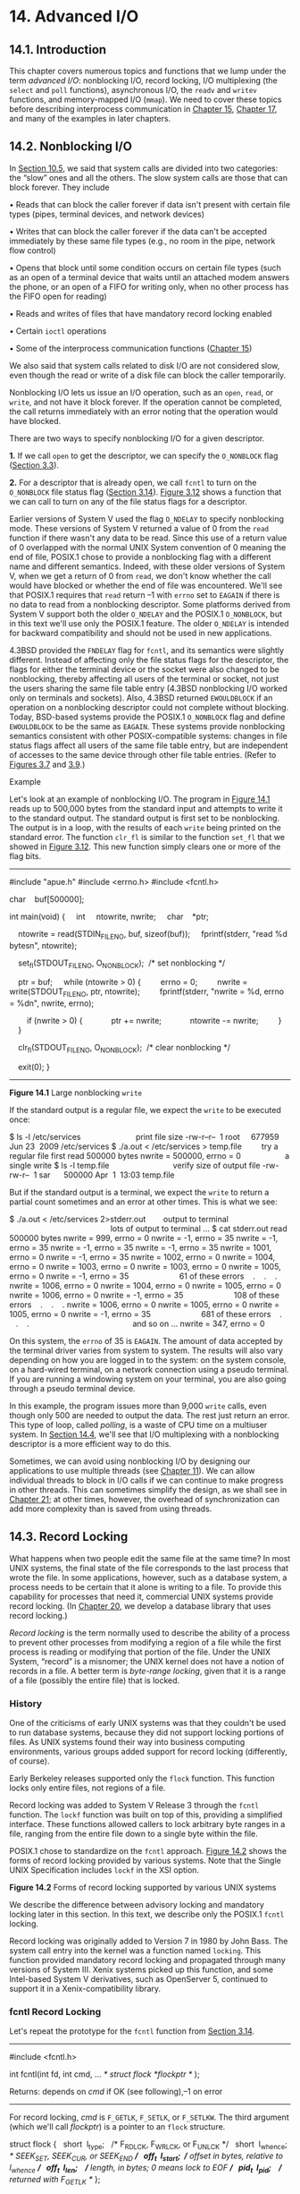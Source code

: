 * 14. Advanced I/O


** 14.1. Introduction


This chapter covers numerous topics and functions that we lump under the term /advanced I/O/: nonblocking I/O, record locking, I/O multiplexing (the =select= and =poll= functions), asynchronous I/O, the =readv= and =writev= functions, and memory-mapped I/O (=mmap=). We need to cover these topics before describing interprocess communication in [[file:part0027.xhtml#ch15][Chapter 15]], [[file:part0029.xhtml#ch17][Chapter 17]], and many of the examples in later chapters.

** 14.2. Nonblocking I/O


In [[file:part0022.xhtml#ch10lev1sec5][Section 10.5]], we said that system calls are divided into two categories: the “slow” ones and all the others. The slow system calls are those that can block forever. They include

• Reads that can block the caller forever if data isn't present with certain file types (pipes, terminal devices, and network devices)

• Writes that can block the caller forever if the data can't be accepted immediately by these same file types (e.g., no room in the pipe, network flow control)

• Opens that block until some condition occurs on certain file types (such as an open of a terminal device that waits until an attached modem answers the phone, or an open of a FIFO for writing only, when no other process has the FIFO open for reading)

• Reads and writes of files that have mandatory record locking enabled

• Certain =ioctl= operations

• Some of the interprocess communication functions ([[file:part0027.xhtml#ch15][Chapter 15]])

We also said that system calls related to disk I/O are not considered slow, even though the read or write of a disk file can block the caller temporarily.

Nonblocking I/O lets us issue an I/O operation, such as an =open=, =read=, or =write=, and not have it block forever. If the operation cannot be completed, the call returns immediately with an error noting that the operation would have blocked.

There are two ways to specify nonblocking I/O for a given descriptor.

*1.* If we call =open= to get the descriptor, we can specify the =O_NONBLOCK= flag ([[file:part0015.xhtml#ch03lev1sec3][Section 3.3]]).

*2.* For a descriptor that is already open, we call =fcntl= to turn on the =O_NONBLOCK= file status flag ([[file:part0015.xhtml#ch03lev1sec14][Section 3.14]]). [[file:part0015.xhtml#ch03fig12][Figure 3.12]] shows a function that we can call to turn on any of the file status flags for a descriptor.

Earlier versions of System V used the flag =O_NDELAY= to specify nonblocking mode. These versions of System V returned a value of 0 from the =read= function if there wasn't any data to be read. Since this use of a return value of 0 overlapped with the normal UNIX System convention of 0 meaning the end of file, POSIX.1 chose to provide a nonblocking flag with a different name and different semantics. Indeed, with these older versions of System V, when we get a return of 0 from =read=, we don't know whether the call would have blocked or whether the end of file was encountered. We'll see that POSIX.1 requires that =read= return --1 with =errno= set to =EAGAIN= if there is no data to read from a nonblocking descriptor. Some platforms derived from System V support both the older =O_NDELAY= and the POSIX.1 =O_NONBLOCK=, but in this text we'll use only the POSIX.1 feature. The older =O_NDELAY= is intended for backward compatibility and should not be used in new applications.

4.3BSD provided the =FNDELAY= flag for =fcntl=, and its semantics were slightly different. Instead of affecting only the file status flags for the descriptor, the flags for either the terminal device or the socket were also changed to be nonblocking, thereby affecting all users of the terminal or socket, not just the users sharing the same file table entry (4.3BSD nonblocking I/O worked only on terminals and sockets). Also, 4.3BSD returned =EWOULDBLOCK= if an operation on a nonblocking descriptor could not complete without blocking. Today, BSD-based systems provide the POSIX.1 =O_NONBLOCK= flag and define =EWOULDBLOCK= to be the same as =EAGAIN=. These systems provide nonblocking semantics consistent with other POSIX-compatible systems: changes in file status flags affect all users of the same file table entry, but are independent of accesses to the same device through other file table entries. (Refer to [[file:part0015.xhtml#ch03fig07][Figures 3.7]] and [[file:part0015.xhtml#ch03fig09][3.9]].)

Example

Let's look at an example of nonblocking I/O. The program in [[file:part0026.xhtml#ch14fig01][Figure 14.1]] reads up to 500,000 bytes from the standard input and attempts to write it to the standard output. The standard output is first set to be nonblocking. The output is in a loop, with the results of each =write= being printed on the standard error. The function =clr_fl= is similar to the function =set_fl= that we showed in [[file:part0015.xhtml#ch03fig12][Figure 3.12]]. This new function simply clears one or more of the flag bits.



--------------

#include "apue.h"
#include <errno.h>
#include <fcntl.h>

char    buf[500000];

int
main(void)
{
    int     ntowrite, nwrite;
    char    *ptr;

    ntowrite = read(STDIN_FILENO, buf, sizeof(buf));
    fprintf(stderr, "read %d bytesn", ntowrite);

    set_fl(STDOUT_FILENO, O_NONBLOCK);  /* set nonblocking */

    ptr = buf;
    while (ntowrite > 0) {
        errno = 0;
        nwrite = write(STDOUT_FILENO, ptr, ntowrite);
        fprintf(stderr, "nwrite = %d, errno = %dn", nwrite, errno);

        if (nwrite > 0) {
            ptr += nwrite;
            ntowrite -= nwrite;
        }
    }

    clr_fl(STDOUT_FILENO, O_NONBLOCK);  /* clear nonblocking */

    exit(0);
}

--------------

*Figure 14.1* Large nonblocking =write=

If the standard output is a regular file, we expect the =write= to be executed once:



$ ls -l /etc/services                         print file size
-rw-r--r--  1 root     677959 Jun 23  2009 /etc/services
$ ./a.out < /etc/services > temp.file         try a regular file first
read 500000 bytes
nwrite = 500000, errno = 0                    a single write
$ ls -l temp.file                             verify size of output file
-rw-rw-r--  1 sar      500000 Apr  1  13:03 temp.file

But if the standard output is a terminal, we expect the =write= to return a partial count sometimes and an error at other times. This is what we see:



$ ./a.out < /etc/services 2>stderr.out        output to terminal
                                              lots of output to terminal ...
$ cat stderr.out
read 500000 bytes
nwrite = 999, errno = 0
nwrite = -1, errno = 35
nwrite = -1, errno = 35
nwrite = -1, errno = 35
nwrite = -1, errno = 35
nwrite = 1001, errno = 0
nwrite = -1, errno = 35
nwrite = 1002, errno = 0
nwrite = 1004, errno = 0
nwrite = 1003, errno = 0
nwrite = 1003, errno = 0
nwrite = 1005, errno = 0
nwrite = -1, errno = 35                       61 of these errors
   .
   .
   .
nwrite = 1006, errno = 0
nwrite = 1004, errno = 0
nwrite = 1005, errno = 0
nwrite = 1006, errno = 0
nwrite = -1, errno = 35                       108 of these errors
   .
   .
   .
nwrite = 1006, errno = 0
nwrite = 1005, errno = 0
nwrite = 1005, errno = 0
nwrite = -1, errno = 35                       681 of these errors
   .
   .
   .
                                              and so on ...
nwrite = 347, errno = 0

On this system, the =errno= of 35 is =EAGAIN=. The amount of data accepted by the terminal driver varies from system to system. The results will also vary depending on how you are logged in to the system: on the system console, on a hard-wired terminal, on a network connection using a pseudo terminal. If you are running a windowing system on your terminal, you are also going through a pseudo terminal device.

In this example, the program issues more than 9,000 =write= calls, even though only 500 are needed to output the data. The rest just return an error. This type of loop, called /polling/, is a waste of CPU time on a multiuser system. In [[file:part0026.xhtml#ch14lev1sec4][Section 14.4]], we'll see that I/O multiplexing with a nonblocking descriptor is a more efficient way to do this.

Sometimes, we can avoid using nonblocking I/O by designing our applications to use multiple threads (see [[file:part0023.xhtml#ch11][Chapter 11]]). We can allow individual threads to block in I/O calls if we can continue to make progress in other threads. This can sometimes simplify the design, as we shall see in [[file:part0033.xhtml#ch21][Chapter 21]]; at other times, however, the overhead of synchronization can add more complexity than is saved from using threads.

** 14.3. Record Locking


What happens when two people edit the same file at the same time? In most UNIX systems, the final state of the file corresponds to the last process that wrote the file. In some applications, however, such as a database system, a process needs to be certain that it alone is writing to a file. To provide this capability for processes that need it, commercial UNIX systems provide record locking. (In [[file:part0032.xhtml#ch20][Chapter 20]], we develop a database library that uses record locking.)

/Record locking/ is the term normally used to describe the ability of a process to prevent other processes from modifying a region of a file while the first process is reading or modifying that portion of the file. Under the UNIX System, “record” is a misnomer; the UNIX kernel does not have a notion of records in a file. A better term is /byte-range locking/, given that it is a range of a file (possibly the entire file) that is locked.

*** History


One of the criticisms of early UNIX systems was that they couldn't be used to run database systems, because they did not support locking portions of files. As UNIX systems found their way into business computing environments, various groups added support for record locking (differently, of course).

Early Berkeley releases supported only the =flock= function. This function locks only entire files, not regions of a file.

Record locking was added to System V Release 3 through the =fcntl= function. The =lockf= function was built on top of this, providing a simplified interface. These functions allowed callers to lock arbitrary byte ranges in a file, ranging from the entire file down to a single byte within the file.

POSIX.1 chose to standardize on the =fcntl= approach. [[file:part0026.xhtml#ch14fig02][Figure 14.2]] shows the forms of record locking provided by various systems. Note that the Single UNIX Specification includes =lockf= in the XSI option.

[[../Images/image01421.jpeg]]
*Figure 14.2* Forms of record locking supported by various UNIX systems

We describe the difference between advisory locking and mandatory locking later in this section. In this text, we describe only the POSIX.1 =fcntl= locking.

Record locking was originally added to Version 7 in 1980 by John Bass. The system call entry into the kernel was a function named =locking=. This function provided mandatory record locking and propagated through many versions of System III. Xenix systems picked up this function, and some Intel-based System V derivatives, such as OpenServer 5, continued to support it in a Xenix-compatibility library.

*** fcntl Record Locking


Let's repeat the prototype for the =fcntl= function from [[file:part0015.xhtml#ch03lev1sec14][Section 3.14]].

--------------



#include <fcntl.h>

int fcntl(int fd, int cmd, ... /* struct flock *flockptr */ );

Returns: depends on /cmd/ if OK (see following),--1 on error

--------------

For record locking, /cmd/ is =F_GETLK=, =F_SETLK=, or =F_SETLKW=. The third argument (which we'll call /flockptr/) is a pointer to an =flock= structure.



struct flock {
  short  l_type;   /* F_RDLCK, F_WRLCK, or F_UNLCK */
  short  l_whence; /* SEEK_SET, SEEK_CUR, or SEEK_END */
  off_t  l_start;  /* offset in bytes, relative to l_whence */
  off_t  l_len;    /* length, in bytes; 0 means lock to EOF */
  pid_t  l_pid;    /* returned with F_GETLK */
};

This structure describes

• The type of lock desired: =F_RDLCK= (a shared read lock), =F_WRLCK= (an exclusive write lock), or =F_UNLCK= (unlocking a region)

• The starting byte offset of the region being locked or unlocked (=l_start= and =l_whence=)

• The size of the region in bytes (=l_len=)

• The ID (=l_pid=) of the process holding the lock that can block the current process (returned by =F_GETLK= only)

Numerous rules apply to the specification of the region to be locked or unlocked.

• The two elements that specify the starting offset of the region are similar to the last two arguments of the =lseek= function ([[file:part0015.xhtml#ch03lev1sec6][Section 3.6]]). Indeed, the =l_whence= member is specified as =SEEK_SET=, =SEEK_CUR=, or =SEEK_END=.

• Locks can start and extend beyond the current end of file, but cannot start or extend before the beginning of the file.

• If =l_len= is 0, it means that the lock extends to the largest possible offset of the file. This allows us to lock a region starting anywhere in the file, up through and including any data that is appended to the file. (We don't have to try to guess how many bytes might be appended to the file.)

• To lock the entire file, we set =l_start= and =l_whence= to point to the beginning of the file and specify a length (=l_len=) of 0. (There are several ways to specify the beginning of the file, but most applications specify =l_start= as 0 and =l_whence= as =SEEK_SET=.)

We previously mentioned two types of locks: a shared read lock (=l_type= of =F_RDLCK=) and an exclusive write lock (=F_WRLCK=). The basic rule is that any number of processes can have a shared read lock on a given byte, but only one process can have an exclusive write lock on a given byte. Furthermore, if there are one or more read locks on a byte, there can't be any write locks on that byte; if there is an exclusive write lock on a byte, there can't be any read locks on that byte. We show this compatibility rule in [[file:part0026.xhtml#ch14fig03][Figure 14.3]].

[[../Images/image01422.jpeg]]
*Figure 14.3* Compatibility between different lock types

The compatibility rule applies to lock requests made from different processes, not to multiple lock requests made by a single process. If a process has an existing lock on a range of a file, a subsequent attempt to place a lock on the same range by the same process will replace the existing lock with the new one. Thus, if a process has a write lock on bytes 16--32 of a file and then tries to place a read lock on bytes 16--32, the request will succeed, and the write lock will be replaced by a read lock.

To obtain a read lock, the descriptor must be open for reading; to obtain a write lock, the descriptor must be open for writing.

We can now describe the three commands for the =fcntl= function.

=F_GETLK=

Determine whether the lock described by /flockptr/ is blocked by some other lock. If a lock exists that would prevent ours from being created, the information on that existing lock overwrites the information pointed to by /flockptr/. If no lock exists that would prevent ours from being created, the structure pointed to by /flockptr/ is left unchanged except for the =l_type= member, which is set to =F_UNLCK=.

=F_SETLK=

Set the lock described by /flockptr/. If we are trying to obtain a read lock (=l_type= of =F_RDLCK=) or a write lock (=l_type= of =F_WRLCK=) and the compatibility rule prevents the system from giving us the lock ([[file:part0026.xhtml#ch14fig03][Figure 14.3]]), =fcntl= returns immediately with =errno= set to either =EACCES= or =EAGAIN=.

Although POSIX allows an implementation to return either error code, all four implementations described in this text return =EAGAIN= if the locking request cannot be satisfied.

This command is also used to clear the lock described by /flockptr/ (=l_type= of =F_UNLCK=).

=F_SETLKW=

This command is a blocking version of =F_SETLK=. (The =W= in the command name means /wait/.) If the requested read lock or write lock cannot be granted because another process currently has some part of the requested region locked, the calling process is put to sleep. The process wakes up either when the lock becomes available or when interrupted by a signal.

Be aware that testing for a lock with =F_GETLK= and then trying to obtain that lock with =F_SETLK= or =F_SETLKW= is not an atomic operation. We have no guarantee that, between the two =fcntl= calls, some other process won't come in and obtain the same lock. If we don't want to block while waiting for a lock to become available to us, we must handle the possible error returns from =F_SETLK=.

Note that POSIX.1 doesn't specify what happens when one process read locks a range of a file, a second process blocks while trying to get a write lock on the same range, and a third processes then attempts to get another read lock on the range. If the third process is allowed to place a read lock on the range just because the range is already read locked, then the implementation might starve processes with pending write locks. Thus, as additional requests to read lock the same range arrive, the time that the process with the pending write-lock request has to wait is extended. If the read-lock requests arrive quickly enough without a lull in the arrival rate, then the writer could wait for a long time.

When setting or releasing a lock on a file, the system combines or splits adjacent areas as required. For example, if we lock bytes 100 through 199 and then unlock byte 150, the kernel still maintains the locks on bytes 100 through 149 and bytes 151 through 199. [[file:part0026.xhtml#ch14fig04][Figure 14.4]] illustrates the byte-range locks in this situation.

[[../Images/image01423.jpeg]]
*Figure 14.4* File byte-range lock diagram

If we were to lock byte 150, the system would coalesce the adjacent locked regions into a single region from byte 100 through 199. The resulting picture would be the first diagram in [[file:part0026.xhtml#ch14fig04][Figure 14.4]], the same as when we started.

Example---Requesting and Releasing a Lock

To save ourselves from having to allocate an =flock= structure and fill in all the elements each time, the function =lock_reg= in [[file:part0026.xhtml#ch14fig05][Figure 14.5]] handles all these details.



--------------

#include "apue.h"
#include <fcntl.h>

int
lock_reg(int fd, int cmd, int type, off_t offset, int whence, off_t len)
{
    struct flock    lock;

    lock.l_type = type;     /* F_RDLCK, F_WRLCK, F_UNLCK */
    lock.l_start = offset;  /* byte offset, relative to l_whence */
    lock.l_whence = whence; /* SEEK_SET, SEEK_CUR, SEEK_END */
    lock.l_len = len;       /* #bytes (0 means to EOF) */

    return(fcntl(fd, cmd, &lock));
}

--------------

*Figure 14.5* Function to lock or unlock a region of a file

Since most locking calls are to lock or unlock a region (the command =F_GETLK= is rarely used), we normally use one of the following five macros, which are defined in =apue.h= ([[file:part0036.xhtml#app02][Appendix B]]).



#define read_lock(fd, offset, whence, len) 
            lock_reg((fd), F_SETLK, F_RDLCK, (offset), (whence), (len))
#define readw_lock(fd, offset, whence, len) 
            lock_reg((fd), F_SETLKW, F_RDLCK, (offset), (whence), (len))
#define write_lock(fd, offset, whence, len) 
            lock_reg((fd), F_SETLK, F_WRLCK, (offset), (whence), (len))
#define writew_lock(fd, offset, whence, len) 
            lock_reg((fd), F_SETLKW, F_WRLCK, (offset), (whence), (len))
#define un_lock(fd, offset, whence, len) 
            lock_reg((fd), F_SETLK, F_UNLCK, (offset), (whence), (len))

We have purposely defined the first three arguments to these macros in the same order as the =lseek= function.

Example---Testing for a Lock

[[file:part0026.xhtml#ch14fig06][Figure 14.6]] defines the function =lock_test= that we'll use to test for a lock.



--------------

#include "apue.h"
#include <fcntl.h>

pid_t
lock_test(int fd, int type, off_t offset, int whence, off_t len)
{
    struct flock    lock;

    lock.l_type = type;     /* F_RDLCK or F_WRLCK */
    lock.l_start = offset;  /* byte offset, relative to l_whence */
    lock.l_whence = whence; /* SEEK_SET, SEEK_CUR, SEEK_END */
    lock.l_len = len;       /* #bytes (0 means to EOF) */

    if (fcntl(fd, F_GETLK, &lock) < 0)
        err_sys("fcntl error");

    if (lock.l_type == F_UNLCK)
        return(0);      /* false, region isn′t locked by another proc */
    return(lock.l_pid); /* true, return pid of lock owner */
}

--------------

*Figure 14.6* Function to test for a locking condition

If a lock exists that would block the request specified by the arguments, this function returns the process ID of the process holding the lock. Otherwise, the function returns 0 (false). We normally call this function from the following two macros (defined in =apue.h=):



#define is_read_lockable(fd, offset, whence, len) 
          (lock_test((fd), F_RDLCK, (offset), (whence), (len)) == 0)
#define is_write_lockable(fd, offset, whence, len) 
          (lock_test((fd), F_WRLCK, (offset), (whence), (len)) == 0)

Note that the =lock_test= function can't be used by a process to see whether it is currently holding a portion of a file locked. The definition of the =F_GETLK= command states that the information returned applies to an existing lock that would prevent us from creating our own lock. Since the =F_SETLK= and =F_SETLKW= commands always replace a process's existing lock if it exists, we can never block on our own lock; thus, the =F_GETLK= command will never report our own lock.

Example---Deadlock

Deadlock occurs when two processes are each waiting for a resource that the other has locked. The potential for deadlock exists if a process that controls a locked region is put to sleep when it tries to lock another region that is controlled by a different process.

[[file:part0026.xhtml#ch14fig07][Figure 14.7]] shows an example of deadlock. The child locks byte 0 and the parent locks byte 1. Each then tries to lock the other's already locked byte. We use the parent--child synchronization routines from [[file:part0020.xhtml#ch08lev1sec9][Section 8.9]] (=TELL_xxx= and =WAIT_xxx=) so that each process can wait for the other to obtain its lock.



--------------

#include "apue.h"
#include <fcntl.h>

static void
lockabyte(const char *name, int fd, off_t offset)
{
    if (writew_lock(fd, offset, SEEK_SET, 1) < 0)
        err_sys("%s: writew_lock error", name);
    printf("%s: got the lock, byte %lldn", name, (long long)offset);
}

int
main(void)
{
    int     fd;
    pid_t   pid;

    /*
     * Create a file and write two bytes to it.
     */
    if ((fd = creat("templock", FILE_MODE)) < 0)
        err_sys("creat error");
    if (write(fd, "ab", 2) != 2)
        err_sys("write error");

    TELL_WAIT();
    if ((pid = fork()) < 0) {
        err_sys("fork error");
    } else if (pid == 0) {        /* child */
        lockabyte("child", fd, 0);
        TELL_PARENT(getppid());
        WAIT_PARENT();
        lockabyte("child", fd, 1);
    } else {                      /* parent */
        lockabyte("parent", fd, 1);
        TELL_CHILD(pid);
        WAIT_CHILD();
        lockabyte("parent", fd, 0);
    }
    exit(0);
}

--------------

*Figure 14.7* Example of deadlock detection

Running the program in [[file:part0026.xhtml#ch14fig07][Figure 14.7]] gives us



$ ./a.out
parent: got the lock, byte 1
child: got the lock, byte 0
parent: writew_lock error: Resource deadlock avoided
child: got the lock, byte 1

When a deadlock is detected, the kernel has to choose one process to receive the error return. In this example, the parent was chosen, but this is an implementation detail. On some systems, the child always receives the error. On other systems, the parent always gets the error. On some systems, you might even see the errors split between the child and the parent as multiple lock attempts are made.

*** Implied Inheritance and Release of Locks


Three rules govern the automatic inheritance and release of record locks.

*1.* Locks are associated with a process and a file. This has two implications. The first is obvious: when a process terminates, all its locks are released. The second is far from obvious: whenever a descriptor is closed, any locks on the file referenced by that descriptor for that process are released. This means that if we make the calls

fd1 = open(pathname, ...);
read_lock(fd1, ...);
fd2 = dup(fd1);
close(fd2);

after the =close(fd2)=, the lock that was obtained on =fd1= is released. The same thing would happen if we replaced the =dup= with =open=, as in

fd1 = open(pathname, ...);
read_lock(fd1, ...);
fd2 = open(pathname, ...)
close(fd2);

to open the same file on another descriptor.

*2.* Locks are never inherited by the child across a =fork=. This means that if a process obtains a lock and then calls =fork=, the child is considered another process with regard to the lock that was obtained by the parent. The child has to call =fcntl= to obtain its own locks on any descriptors that were inherited across the =fork=. This constraint makes sense because locks are meant to prevent multiple processes from writing to the same file at the same time. If the child inherited locks across a =fork=, both the parent and the child could write to the same file at the same time.

*3.* Locks are inherited by a new program across an =exec=. Note, however, that if the close-on-exec flag is set for a file descriptor, all locks for the underlying file are released when the descriptor is closed as part of an =exec=.

*** FreeBSD Implementation


Let's take a brief look at the data structures used in the FreeBSD implementation. This should help clarify rule 1, which states that locks are associated with a process and a file.

Consider a process that executes the following statements (ignoring error returns):



fd1 = open(pathname, ...);
write_lock(fd1, 0, SEEK_SET, 1);    /* parent write locks byte 0 */
if ((pid = fork()) > 0) {           /* parent */
    fd2 = dup(fd1);
    fd3 = open(pathname, ...);
} else if (pid == 0) {
    read_lock(fd1, 1, SEEK_SET, 1); /* child read locks byte 1 */
}
pause();

[[file:part0026.xhtml#ch14fig08][Figure 14.8]] shows the resulting data structures after both the parent and the child have paused.

[[../Images/image01424.jpeg]]
*Figure 14.8* The FreeBSD data structures for record locking

We've shown the data structures that result from the =open=, =fork=, and =dup= calls earlier ([[file:part0015.xhtml#ch03fig09][Figures 3.9]] and [[file:part0020.xhtml#ch08fig02][8.2]]). What is new here are the =lockf= structures that are linked together from the i-node structure. Each =lockf= structure describes one locked region (defined by an offset and length) for a given process. We show two of these structures: one for the parent's call to =write_lock= and one for the child's call to =read_lock=. Each structure contains the corresponding process ID.

In the parent, closing any one of =fd1=, =fd2=, or =fd3= causes the parent's lock to be released. When any one of these three file descriptors is closed, the kernel goes through the linked list of locks for the corresponding i-node and releases the locks held by the calling process. The kernel can't tell (and doesn't care) which descriptor of the three was used by the parent to obtain the lock.

Example

In the program in [[file:part0025.xhtml#ch13fig06][Figure 13.6]], we saw how a daemon can use a lock on a file to ensure that only one copy of the daemon is running. [[file:part0026.xhtml#ch14fig09][Figure 14.9]] shows the implementation of the =lockfile= function used by the daemon to place a write lock on a file.



--------------

#include <unistd.h>
#include <fcntl.h>

int
lockfile(int fd)
{
    struct flock fl;

    fl.l_type = F_WRLCK;
    fl.l_start = 0;
    fl.l_whence = SEEK_SET;
    fl.l_len = 0;
    return(fcntl(fd, F_SETLK, &fl));
}

--------------

*Figure 14.9* Place a write lock on an entire file

Alternatively, we could define the =lockfile= function in terms of the =write_lock= function:

#define lockfile(fd) write_lock((fd), 0, SEEK_SET, 0)

*** Locks at End of File


We need to use caution when locking or unlocking byte ranges relative to the end of file. Most implementations convert an =l_whence= value of =SEEK_CUR= or =SEEK_END= into an absolute file offset, using =l_start= and the file's current position or current length. Often, however, we need to specify a lock relative to the file's current length, but we can't call =fstat= to obtain the current file size, since we don't have a lock on the file. (There's a chance that another process could change the file's length between the call to =fstat= and the lock call.)

Consider the following sequence of steps:



writew_lock(fd, 0, SEEK_END, 0);
write(fd, buf, 1);
un_lock(fd, 0, SEEK_END);
write(fd, buf, 1);

This sequence of code might not do what you expect. It obtains a write lock from the current end of the file onward, covering any future data we might append to the file. Assuming that we are at end of file when we perform the first =write=, this operation will extend the file by one byte, and that byte will be locked. The unlock operation that follows has the effect of removing the locks for future writes that append data to the file, but it leaves a lock on the last byte in the file. When the second write occurs, the end of file is extended by one byte, but this byte is not locked. The state of the file locks for this sequence of steps is shown in [[file:part0026.xhtml#ch14fig10][Figure 14.10]].

[[../Images/image01425.jpeg]]
*Figure 14.10* File range lock diagram

When a portion of a file is locked, the kernel converts the offset specified into an absolute file offset. In addition to specifying an absolute file offset (=SEEK_SET=), =fcntl= allows us to specify this offset relative to a point in the file: current (=SEEK_CUR=) or end of file (=SEEK_END=). The kernel needs to remember the locks independent of the current file offset or end of file, because the current offset and end of file can change, and changes to these attributes shouldn't affect the state of existing locks.

If we intended to remove the lock covering the byte we wrote in the first write, we could have specified the length as --1. Negative length values represent the bytes before the specified offset.

*** Advisory versus Mandatory Locking


Consider a library of database access routines. If all the functions in the library handle record locking in a consistent way, then we say that any set of processes using these functions to access a database are /cooperating processes/. It is feasible for these database access functions to use advisory locking if they are the only ones being used to access the database. But advisory locking doesn't prevent some other process that has write permission for the database file from writing whatever it wants to the database file. This rogue process would be an uncooperating process, since it's not using the accepted method (the library of database functions) to access the database.

Mandatory locking causes the kernel to check every =open=, =read=, and =write= to verify that the calling process isn't violating a lock on the file being accessed. Mandatory locking is sometimes called /enforcement-mode locking/.

We saw in [[file:part0026.xhtml#ch14fig02][Figure 14.2]] that Linux 3.2.0 and Solaris 10 provide mandatory record locking, but FreeBSD 8.0 and Mac OS X 10.6.8 do not. Mandatory record locking is not part of the Single UNIX Specification. On Linux, if you want mandatory locking, you need to enable it on a per file system basis by using the =-o mand= option to the =mount= command.

Mandatory locking is enabled for a particular file by turning on the set-group-ID bit and turning off the group-execute bit. (Recall [[file:part0016.xhtml#ch04fig12][Figure 4.12]].) Since the set-group-ID bit makes no sense when the group-execute bit is off, the designers of SVR3 chose this way to specify that the locking for a file is to be mandatory locking and not advisory locking.

What happens to a process that tries to =read= or =write= a file that has mandatory locking enabled and that part of the file is currently locked by another process? The answer depends on the type of operation (=read= or =write=), the type of lock held by the other process (read lock or write lock), and whether the descriptor for the =read= or =write= is nonblocking. [[file:part0026.xhtml#ch14fig11][Figure 14.11]] shows the eight possibilities.

[[../Images/image01426.jpeg]]
*Figure 14.11* Effect of mandatory locking on =read=s and =write=s by other processes

In addition to the =read= and =write= functions in [[file:part0026.xhtml#ch14fig11][Figure 14.11]], the =open= function can be affected by mandatory record locks held by another process. Normally, =open= succeeds, even if the file being opened has outstanding mandatory record locks. The next =read= or =write= follows the rules listed in [[file:part0026.xhtml#ch14fig11][Figure 14.11]]. But if the file being opened has outstanding mandatory record locks (either read locks or write locks), and if the flags in the call to =open= specify either =O_TRUNC= or =O_CREAT=, then =open= returns an error of =EAGAIN= immediately, regardless of whether =O_NONBLOCK= is specified.

Only Solaris treats the =O_CREAT= flag as an error case. Linux allows the =O_CREAT= flag to be specified when opening a file with an outstanding mandatory lock. Generating the =open= error for =O_TRUNC= makes sense, because the file cannot be truncated if it is read locked or write locked by another process. Generating the error for =O_CREAT=, however, makes little sense; this flag says to create the file only if it doesn't already exist, but it has to exist to be record locked by another process.

This handling of locking conflicts with =open= can lead to surprising results. While developing the exercises in this section, a test program was run that opened a file (whose mode specified mandatory locking), established a read lock on an entire file, and then went to sleep for a while. (Recall from [[file:part0026.xhtml#ch14fig11][Figure 14.11]] that a read lock should prevent writing to the file by other processes.) During this sleep period, the following behavior was seen in other typical UNIX System programs.

• The same file could be edited with the =ed= editor, and the results written back to disk! The mandatory record locking had no effect at all. Using the system call trace feature provided by some versions of the UNIX System, it was seen that =ed= wrote the new contents to a temporary file, removed the original file, and then renamed the temporary file to be the original file. The mandatory record locking has no effect on the =unlink= function, which allowed this to happen.

Under FreeBSD 8.0 and Solaris 10, we can obtain the system call trace of a process with the =truss=(1) command. Linux 3.2.0 provides the =strace=(1) command for the same purpose. Mac OS X 10.6.8 provides the =dtruss=(1m) command to trace system calls, but its use requires superuser privileges.

• The =vi= editor was never able to edit the file. It could read the file's contents, but whenever we tried to write new data to the file, =EAGAIN= was returned. If we tried to append new data to the file, the =write= blocked. This behavior from =vi= is what we expect.

• Using the Korn shell's =>= and =>>= operators to overwrite or append to the file resulted in the error “cannot create.”

• Using the same two operators with the Bourne shell resulted in an error for =>=, but the =>>= operator just blocked until the mandatory lock was removed, and then proceeded. (The difference in the handling of the append operator occurs because the Korn shell =open=s the file with =O_CREAT= and =O_APPEND=, and we mentioned earlier that specifying =O_CREAT= generates an error. The Bourne shell, however, doesn't specify =O_CREAT= if the file already exists, so the =open= succeeds but the next =write= blocks.)

Results will vary, depending on the version of the operating system you are using. The bottom line, as demonstrated by this exercise, is to be wary of mandatory record locking. As seen with the =ed= example, it can be circumvented.

Mandatory record locking can also be used by a malicious user to hold a read lock on a file that is publicly readable. This can prevent anyone from writing to the file. (Of course, the file has to have mandatory record locking enabled for this to occur, which may require the user to be able to change the permission bits of the file.) Consider a database file that is world readable and has mandatory record locking enabled. If a malicious user were to hold a read lock on the entire file, the file could not be written to by other processes.

Example

We can run the program in [[file:part0026.xhtml#ch14fig12][Figure 14.12]] to determine whether our system supports mandatory locking.



--------------

#include "apue.h"
#include <errno.h>
#include <fcntl.h>
#include <sys/wait.h>

int
main(int argc, char *argv[])
{
int             fd;
pid_t           pid;
char            buf[5];
struct stat     statbuf;

if (argc != 2) {
    fprintf(stderr, "usage: %s filenamen", argv[0]);
    exit(1);
}
if ((fd = open(argv[1], O_RDWR | O_CREAT | O_TRUNC, FILE_MODE)) < 0)
    err_sys("open error");
if (write(fd, "abcdef", 6) != 6)
    err_sys("write error");

/* turn on set-group-ID and turn off group-execute */
if (fstat(fd, &statbuf) < 0)
    err_sys("fstat error");
if (fchmod(fd, (statbuf.st_mode & ~S_IXGRP) | S_ISGID) < 0)
    err_sys("fchmod error");

TELL_WAIT();

if ((pid = fork()) < 0) {
    err_sys("fork error");
} else if (pid > 0) {    /* parent */
    /* write lock entire file */
    if (write_lock(fd, 0, SEEK_SET, 0) < 0)
        err_sys("write_lock error");

    TELL_CHILD(pid);

    if (waitpid(pid, NULL, 0) < 0)
        err_sys("waitpid error");
    } else {                /* child */
        WAIT_PARENT();      /* wait for parent to set lock */

        set_fl(fd, O_NONBLOCK);

        /* first let′s see what error we get if region is locked */
        if (read_lock(fd, 0, SEEK_SET, 0) != -1)    /* no wait */
            err_sys("child: read_lock succeeded");
        printf("read_lock of already-locked region returns %dn",
          errno);

        /* now try to read the mandatory locked file */
        if (lseek(fd, 0, SEEK_SET) == -1)
            err_sys("lseek error");
        if (read(fd, buf, 2) < 0)
            err_ret("read failed (mandatory locking works)");
        else
            printf("read OK (no mandatory locking), buf = %2.2sn",
              buf);
    }
    exit(0);
}

--------------

*Figure 14.12* Determine whether mandatory locking is supported

This program creates a file and enables mandatory locking for the file. The program then splits into parent and child, with the parent obtaining a write lock on the entire file. The child first sets its descriptor to be nonblocking and then attempts to obtain a read lock on the file, expecting to get an error. This lets us see whether the system returns =EACCES= or =EAGAIN=. Next, the child rewinds the file and tries to =read= from the file. If mandatory locking is provided, the =read= should return =EACCES= or =EAGAIN= (since the descriptor is nonblocking). Otherwise, the =read= returns the data that it read. Running this program under Solaris 10 (which supports mandatory locking) gives us



$ ./a.out temp.lock
read_lock of already-locked region returns 11
read failed (mandatory locking works): Resource temporarily unavailable

If we look at either the system's headers or the =intro=(2) manual page, we see that an =errno= of 11 corresponds to =EAGAIN=. Under FreeBSD 8.0, we get



$ ./a.out temp.lock
read_lock of already-locked region returns 35
read OK (no mandatory locking), buf = ab

Here, an =errno= of 35 corresponds to =EAGAIN=. Mandatory locking is not supported.

Example

Let's return to the first question posed in this section: what happens when two people edit the same file at the same time? The normal UNIX System text editors do not use record locking, so the answer is still that the final result of the file corresponds to the last process that wrote the file.

Some versions of the =vi= editor use advisory record locking. Even if we were using one of these versions of =vi=, it still doesn't prevent users from running another editor that doesn't use advisory record locking.

If the system provides mandatory record locking, we could modify our favorite editor to use it (if we have the editor's source code). Not having the source code for the editor, we might try the following. We write our own program that is a front end to =vi=. This program immediately calls =fork=, and the parent just waits for the child to complete. The child opens the file specified on the command line, enables mandatory locking, obtains a write lock on the entire file, and then executes =vi=. While =vi= is running, the file is write locked, so other users can't modify it. When =vi= terminates, the parent's =wait= returns and our front end terminates.

A small front-end program of this type can be written, but it doesn't work. The problem is that it is common practice for editors to read their input file and then close it. A lock is released on a file whenever a descriptor that references that file is closed. As a result, when the editor closes the file after reading its contents, the lock is gone. There is no way to prevent this from happening in the front-end program.

We'll use record locking in [[file:part0032.xhtml#ch20][Chapter 20]] in our database library to provide concurrent access to multiple processes. We'll also provide some timing measurements to see how record locking affects a process.

** 14.4. I/O Multiplexing


When we read from one descriptor and write to another, we can use blocking I/O in a loop, such as



while ((n = read(STDIN_FILENO, buf, BUFSIZ)) > 0)
    if (write(STDOUT_FILENO, buf, n) != n)
        err_sys("write error");

We see this form of blocking I/O over and over again. What if we have to read from two descriptors? In this case, we can't do a blocking =read= on either descriptor, as data may appear on one descriptor while we're blocked in a =read= on the other. A different technique is required to handle this case.

Let's look at the structure of the =telnet=(1) command. In this program, we read from the terminal (standard input) and write to a network connection, and we read from the network connection and write to the terminal (standard output). At the other end of the network connection, the =telnetd= daemon reads what we typed and presents it to a shell as if we were logged in to the remote machine. The =telnetd= daemon sends any output generated by the commands we type back to us through the =telnet= command, to be displayed on our terminal. [[file:part0026.xhtml#ch14fig13][Figure 14.13]] shows a picture of this arrangement.

[[../Images/image01427.jpeg]]
*Figure 14.13* Overview of =telnet= program

The =telnet= process has two inputs and two outputs. We can't do a blocking =read= on either of the inputs, as we never know which input will have data for us.

One way to handle this particular problem is to divide the process in two pieces (using =fork=), with each half handling one direction of data. We show this in [[file:part0026.xhtml#ch14fig14][Figure 14.14]]. (The =cu=(1) command provided with System V's =uucp= communication package was structured like this.)

[[../Images/image01428.jpeg]]
*Figure 14.14* The =telnet= program using two processes

If we use two processes, we can let each process do a blocking =read=. But this leads to a problem when the operation terminates. If an end of file is received by the child (the network connection is disconnected by the =telnetd= daemon), then the child terminates and the parent is notified by the =SIGCHLD= signal. But if the parent terminates (the user enters an end-of-file character at the terminal), then the parent has to tell the child to stop. We can use a signal for this (=SIGUSR1=, for example), but it does complicate the program somewhat.

Instead of two processes, we could use two threads in a single process. This avoids the termination complexity, but requires that we deal with synchronization between the threads, which could add more complexity than it saves.

We could use nonblocking I/O in a single process by setting both descriptors to be nonblocking and issuing a =read= on the first descriptor. If data is present, we read it and process it. If there is no data to read, the call returns immediately. We then do the same thing with the second descriptor. After this, we wait for some amount of time (a few seconds, perhaps) and then try to read from the first descriptor again. This type of loop is called /polling/. The problem is that it wastes CPU time. Most of the time, there won't be data to read, so we waste time performing the =read= system calls. We also have to guess how long to wait each time around the loop. Although it works on any system that supports nonblocking I/O, polling should be avoided on a multitasking system.

Another technique is called /asynchronous I/O/. With this technique, we tell the kernel to notify us with a signal when a descriptor is ready for I/O. There are two problems with this approach. First, although systems provide their own limited forms of asynchronous I/O, POSIX chose to standardize a different set of interfaces, so portability can be an issue. (In the past, POSIX asynchronous I/O was an optional facility in the Single UNIX Specification, but these interfaces are required as of SUSv4.) System V provides the =SIGPOLL= signal to support a limited form of asynchronous I/O, but this signal works only if the descriptor refers to a STREAMS device. BSD has a similar signal, =SIGIO=, but it has similar limitations: it works only on descriptors that refer to terminal devices or networks.

The second problem with this technique is that the limited forms use only one signal per process (=SIGPOLL= or =SIGIO=). If we enable this signal for two descriptors (in the example we've been talking about, reading from two descriptors), the occurrence of the signal doesn't tell us which descriptor is ready. Although the POSIX.1 asynchronous I/O interfaces allow us to select which signal to use for notification, the number of signals we can use is still far less than the number of possible open file descriptors. To determine which descriptor is ready, we would need to set each file descriptor to nonblocking mode and try the descriptors in sequence. We discuss asynchronous I/O in [[file:part0026.xhtml#ch14lev1sec5][Section 14.5]].

A better technique is to use /I/O multiplexing/. To do this, we build a list of the descriptors that we are interested in (usually more than one descriptor) and call a function that doesn't return until one of the descriptors is ready for I/O. Three functions---=poll=, =pselect=, and =select=---allow us to perform I/O multiplexing. On return from these functions, we are told which descriptors are ready for I/O.

POSIX specifies that =<sys/select.h>= be included to pull the information for =select= into your program. Older systems require that you include =<sys/types.h>=, =<sys/time.h>=, and =<unistd.h>=. Check the =select= manual page to see what your system supports.

I/O multiplexing was provided with the =select= function in 4.2BSD. This function has always worked with any descriptor, although its main use has been for terminal I/O and network I/O. SVR3 added the =poll= function when the STREAMS mechanism was added. Initially, =poll= worked only with STREAMS devices. In SVR4, support was added to allow =poll= to work on any descriptor.

*** 14.4.1. select and pselect Functions


The =select= function lets us do I/O multiplexing under all POSIX-compatible platforms. The arguments we pass to =select= tell the kernel

• Which descriptors we're interested in.

• Which conditions we're interested in for each descriptor. (Do we want to read from a given descriptor? Do we want to write to a given descriptor? Are we interested in an exception condition for a given descriptor?)

• How long we want to wait. (We can wait forever, wait a fixed amount of time, or not wait at all.)

On the return from =select=, the kernel tells us

• The total count of the number of descriptors that are ready

• Which descriptors are ready for each of the three conditions (read, write, or exception condition)

With this return information, we can call the appropriate I/O function (usually =read= or =write=) and know that the function won't block.

--------------



#include <sys/select.h>

int select(int maxfdp1, fd_set *restrict readfds,
           fd_set *restrict writefds, fd_set *restrict exceptfds,
           struct timeval *restrict tvptr);

Returns: count of ready descriptors, 0 on timeout,--1 on error

--------------

Let's look at the last argument first. It specifies how long we want to wait in terms of seconds and microseconds (recall [[file:part0016.xhtml#ch04lev1sec20][Section 4.20]]). There are three conditions.

/tvptr/ === NULL=

Wait forever. This infinite wait can be interrupted if we catch a signal. Return is made when one of the specified descriptors is ready or when a signal is caught. If a signal is caught, =select= returns --1 with =errno= set to =EINTR=.

/tvptr-->tv_sec/ ==== 0 =&&= /tvptr-->tv_usec/ ==== 0

Don't wait at all. All the specified descriptors are tested, and return is made immediately. This is a way to poll the system to find out the status of multiple descriptors without blocking in the =select= function.

/tvptr-->tv_sec/ =!== 0 =||= /tvptr-->tv_usec/ =!== 0

Wait the specified number of seconds and microseconds. Return is made when one of the specified descriptors is ready or when the timeout value expires. If the timeout expires before any of the descriptors is ready, the return value is 0. (If the system doesn't provide microsecond resolution, the /tvptr-->tv_usec/ value is rounded up to the nearest supported value.) As with the first condition, this wait can also be interrupted by a caught signal.

POSIX.1 allows an implementation to modify the =timeval= structure, so after =select= returns, you can't rely on the structure containing the same values it did before calling =select=. FreeBSD 8.0, Mac OS X 10.6.8, and Solaris 10 all leave the structure unchanged, but Linux 3.2.0 will update it with the time remaining if =select= returns before the timeout value expires.

The middle three arguments---/readfds/, /writefds/, and /exceptfds/---are pointers to /descriptor sets/. These three sets specify which descriptors we're interested in and for which conditions (readable, writable, or an exception condition). A descriptor set is stored in an =fd_set= data type. This data type is chosen by the implementation so that it can hold one bit for each possible descriptor. We can consider it to be just a big array of bits, as shown in [[file:part0026.xhtml#ch14fig15][Figure 14.15]].

[[../Images/image01429.jpeg]]
*Figure 14.15* Specifying the read, write, and exception descriptors for =select=

The only thing we can do with the =fd_set= data type is allocate a variable of this type, assign a variable of this type to another variable of the same type, or use one of the following four functions on a variable of this type.

--------------



#include <sys/select.h>

int FD_ISSET(int fd, fd_set *fdset);

Returns: nonzero if /fd/ is in set, 0 otherwise



void FD_CLR(int fd, fd_set *fdset);
void FD_SET(int fd, fd_set *fdset);
void FD_ZERO(fd_set *fdset);

--------------

These interfaces can be implemented as either macros or functions. An =fd_set= is set to all zero bits by calling =FD_ZERO=. To turn on a single bit in a set, we use =FD_SET=. We can clear a single bit by calling =FD_CLR=. Finally, we can test whether a given bit is turned on in the set with =FD_ISSET=.

After declaring a descriptor set, we must zero the set using =FD_ZERO=. We then set bits in the set for each descriptor that we're interested in, as in

fd_set   rset;
int      fd;

FD_ZERO(&rset);
FD_SET(fd, &rset);
FD_SET(STDIN_FILENO, &rset);

On return from =select=, we can test whether a given bit in the set is still on using =FD_ISSET=:

if (FD_ISSET(fd, &rset)) {
      .
      .
      .
}

Any (or all) of the middle three arguments to =select= (the pointers to the descriptor sets) can be null pointers if we're not interested in that condition. If all three pointers are =NULL=, then we have a higher-precision timer than is provided by =sleep=. (Recall from [[file:part0022.xhtml#ch10lev1sec19][Section 10.19]] that =sleep= waits for an integral number of seconds. With =select=, we can wait for intervals less than one second; the actual resolution depends on the system's clock.) [[file:part0026.xhtml#ch14que05][Exercise 14.5]] shows such a function.

The first argument to =select=, /maxfdp1/, stands for “maximum file descriptor plus 1.” We calculate the highest descriptor that we're interested in, considering all three of the descriptor sets, add 1, and that's the first argument. We could just set the first argument to =FD_SETSIZE=, a constant in =<sys/select.h>= that specifies the maximum number of descriptors (often 1,024), but this value is too large for most applications. Indeed, most applications probably use between 3 and 10 descriptors. (Some applications need many more descriptors, but these UNIX programs are atypical.) By specifying the highest descriptor that we're interested in, we can prevent the kernel from going through hundreds of unused bits in the three descriptor sets, looking for bits that are turned on.

As an example, [[file:part0026.xhtml#ch14fig16][Figure 14.16]] shows what two descriptor sets look like if we write



fd_set  readset, writeset;

FD_ZERO(&readset);
FD_ZERO(&writeset);
FD_SET(0, &readset);
FD_SET(3, &readset);
FD_SET(1, &writeset);
FD_SET(2, &writeset);
select(4, &readset, &writeset, NULL, NULL);

[[../Images/image01430.jpeg]]
*Figure 14.16* Example descriptor sets for =select=

The reason we have to add 1 to the maximum descriptor number is that descriptors start at 0, and the first argument is really a count of the number of descriptors to check (starting with descriptor 0).

There are three possible return values from =select=.

*1.* A return value of --1 means that an error occurred. This can happen, for example, if a signal is caught before any of the specified descriptors are ready. In this case, none of the descriptor sets will be modified.

*2.* A return value of 0 means that no descriptors are ready. This happens if the time limit expires before any of the descriptors are ready. When this happens, all the descriptor sets will be zeroed out.

*3.* A positive return value specifies the number of descriptors that are ready. This value is the sum of the descriptors ready in all three sets, so if the same descriptor is ready to be read /and/ written, it will be counted twice in the return value. The only bits left on in the three descriptor sets are the bits corresponding to the descriptors that are ready.

We now need to be more specific about what “ready” means.

• A descriptor in the read set (/readfds/) is considered ready if a =read= from that descriptor won't block.

• A descriptor in the write set (/writefds/) is considered ready if a =write= to that descriptor won't block.

• A descriptor in the exception set (/exceptfds/) is considered ready if an exception condition is pending on that descriptor. Currently, an exception condition corresponds to either the arrival of out-of-band data on a network connection or certain conditions occurring on a pseudo terminal that has been placed into packet mode. (Section 15.10 of Stevens [[[file:part0038.xhtml#bib01_62][1990]]] describes this latter condition.)

• File descriptors for regular files always return ready for reading, writing, and exception conditions.

It is important to realize that whether a descriptor is blocking or not doesn't affect whether =select= blocks. That is, if we have a nonblocking descriptor that we want to read from and we call =select= with a timeout value of 5 seconds, =select= will block for up to 5 seconds. Similarly, if we specify an infinite timeout, =select= blocks until data is ready for the descriptor or until a signal is caught.

If we encounter the end of file on a descriptor, that descriptor is considered readable by =select=. We then call =read= and it returns 0---the way to signify end of file on UNIX systems. (Many people incorrectly assume that =select= indicates an exception condition on a descriptor when the end of file is reached.)

POSIX.1 also defines a variant of =select= called =pselect=.

--------------



#include <sys/select.h>

int pselect(int maxfdp1, fd_set *restrict readfds,
            fd_set *restrict writefds, fd_set *restrict exceptfds,
            const struct timespec *restrict tsptr,
            const sigset_t *restrict sigmask);

Returns: count of ready descriptors, 0 on timeout, --1 on error

--------------

The =pselect= function is identical to =select=, with the following exceptions.

• The timeout value for =select= is specified by a =timeval= structure, but for =pselect=, a =timespec= structure is used. (Recall the definition of the =timespec= structure in [[file:part0016.xhtml#ch04lev1sec2][Section 4.2]].) Instead of seconds and microseconds, the =timespec= structure represents the timeout value in seconds and nanoseconds. This provides a higher-resolution timeout if the platform supports that fine a level of granularity.

• The timeout value for =pselect= is declared =const=, and we are guaranteed that its value will not change as a result of calling =pselect=.

• An optional signal mask argument is available with =pselect=. If /sigmask/ is =NULL=, =pselect= behaves as =select= does with respect to signals. Otherwise, /sigmask/ points to a signal mask that is atomically installed when =pselect= is called. On return, the previous signal mask is restored.

*** 14.4.2. poll Function


The =poll= function is similar to =select=, but the programmer interface is different. This function was originally introduced in System V to support the STREAMS subsystem, but we are able to use it with any type of file descriptor.

--------------



#include <poll.h>

int poll(struct pollfd fdarray[], nfds_t nfds, int timeout);

Returns: count of ready descriptors, 0 on timeout, --1 on error

--------------

With =poll=, instead of building a set of descriptors for each condition (readability, writability, and exception condition) as we did with =select=, we build an array of =pollfd= structures, with each array element specifying a descriptor number and the conditions that we're interested in for that descriptor:



struct pollfd {
  int    fd;       /* file descriptor to check, or <0 to ignore */
  short  events;   /* events of interest on fd */
  short  revents;  /* events that occurred on fd */
};

The number of elements in the /fdarray/ array is specified by /nfds/.

Historically, there have been differences in how the /nfds/ parameter was declared. SVR3 specified the number of elements in the array as an =unsigned long=, which seems excessive. In the SVR4 manual [[[file:part0038.xhtml#bib01_11][AT&T 1990d]]], the prototype for =poll= showed the data type of the second argument as =size_t=. (Recall the primitive system data types from [[file:part0014.xhtml#ch02fig21][Figure 2.21]].) But the actual prototype in the =<poll.h>= header still showed the second argument as an =unsigned long=. The Single UNIX Specification defines the new type =nfds_t= to allow the implementation to select the appropriate type and hide the details from applications. Note that this type has to be large enough to hold an integer, since the return value represents the number of entries in the array with satisfied events.

The SVID corresponding to SVR4 [[[file:part0038.xhtml#bib01_07][AT&T 1989]]] showed the first argument to =poll= as =struct pollfd= /fdarray/=[]=, whereas the SVR4 manual page [[[file:part0038.xhtml#bib01_11][AT&T 1990d]]] showed this argument as =struct pollfd *=/fdarray/. In the C language, both declarations are equivalent. We use the first declaration to reiterate that =fdarray= points to an array of structures and not a pointer to a single structure.

To tell the kernel which events we're interested in for each descriptor, we have to set the =events= member of each array element to one or more of the values in [[file:part0026.xhtml#ch14fig17][Figure 14.17]]. On return, the =revents= member is set by the kernel, thereby specifying which events have occurred for each descriptor. (Note that =poll= doesn't change the =events= member. This behavior differs from that of =select=, which modifies its arguments to indicate what is ready.)

[[../Images/image01431.jpeg]]
*Figure 14.17* The =events= and =revents= flags for =poll=

The first four rows of [[file:part0026.xhtml#ch14fig17][Figure 14.17]] test for readability, the next three test for writability, and the final three are for exception conditions. The last three rows in [[file:part0026.xhtml#ch14fig17][Figure 14.17]] are set by the kernel on return. These three values are returned in =revents= when the condition occurs, even if they weren't specified in the =events= field.

The poll event names containing the term /BAND/ refer to priority bands in STREAMS. Refer to Rago [[[file:part0038.xhtml#bib01_56][1993]]] for more information about STREAMS and priority bands.

When a descriptor is hung up (=POLLHUP=), we can no longer write to the descriptor. There may, however, still be data to be read from the descriptor.

The final argument to =poll= specifies how long we want to wait. As with =select=, there are three cases.

/timeout/ == --1

Wait forever. (Some systems define the constant =INFTIM= in =<stropts.h>= as --1.) We return when one of the specified descriptors is ready or when a signal is caught. If a signal is caught, =poll= returns --1 with =errno= set to =EINTR=.

/timeout/ ==== 0

Don't wait. All the specified descriptors are tested, and we return immediately. This is a way to poll the system to find out the status of multiple descriptors, without blocking in the call to =poll=.

/timeout/ =>= 0

Wait /timeout/ milliseconds. We return when one of the specified descriptors is ready or when the /timeout/ expires. If the /timeout/ expires before any of the descriptors is ready, the return value is 0. (If your system doesn't provide millisecond resolution, /timeout/ is rounded up to the nearest supported value.)

It is important to realize the difference between an end of file and a hangup. If we're entering data from the terminal and type the end-of-file character, =POLLIN= is turned on so we can read the end-of-file indication (=read= returns 0). =POLLHUP= is not turned on in =revents=. If we're reading from a modem and the telephone line is hung up, we'll receive the =POLLHUP= notification.

As with =select=, whether a descriptor is blocking doesn't affect whether =poll= blocks.

**** Interruptibility of select and poll


When the automatic restarting of interrupted system calls was introduced with 4.2BSD ([[file:part0022.xhtml#ch10lev1sec5][Section 10.5]]), the =select= function was never restarted. This characteristic continues with most systems even if the =SA_RESTART= option is specified. But under SVR4, if =SA_RESTART= was specified, even =select= and =poll= were automatically restarted. To prevent this from catching us when we port software to systems derived from SVR4, we'll always use the =signal_intr= function ([[file:part0022.xhtml#ch10fig19][Figure 10.19]]) if the signal could interrupt a call to =select= or =poll=.

None of the implementations described in this book restart =poll= or =select= when a signal is received, even if the =SA_RESTART= flag is used.

** 14.5. Asynchronous I/O


Using =select= and =poll=, as described in the previous section, is a synchronous form of notification. The system doesn't tell us anything until we ask (by calling either =select= or =poll=). As we saw in [[file:part0022.xhtml#ch10][Chapter 10]], signals provide an asynchronous form of notification that something has happened. All systems derived from BSD and System V provide some form of asynchronous I/O, using a signal (=SIGPOLL= in System V; =SIGIO= in BSD) to notify the process that something of interest has happened on a descriptor. As mentioned in the previous section, these forms of asynchronous I/O are limited: they don't work with all file types and they allow the use of only one signal. If we enable more than one descriptor for asynchronous I/O, we cannot tell which descriptor the signal corresponds to when the signal is delivered.

Version 4 of the Single UNIX Specification moved the general asynchronous I/O mechanism from the real-time extensions to the base specification. This mechanism addresses the limitations that exist with these older asynchronous I/O facilities.

Before we look at the different ways to use asynchronous I/O, we need to discuss the costs. When we decide to use asynchronous I/O, we complicate the design of our application by choosing to juggle multiple concurrent operations. A simpler approach may be to use multiple threads, which would allow us to write the program using a synchronous model, and let the threads run asynchronous to each other.

We incur additional complexity when we use the POSIX asynchronous I/O interfaces:

• We have to worry about three sources of errors for every asynchronous operation: one associated with the submission of the operation, one associated with the result of the operation itself, and one associated with the functions used to determine the status of the asynchronous operations.

• The interfaces themselves involve a lot of extra setup and processing rules compared to their conventional counterparts, as we shall see.

We can't really call the non-asynchronous I/O function calls “synchronous,” because although they are synchronous with respect to the program flow, they aren't synchronous with respect to the I/O. Recall the discussion of synchronous writes in [[file:part0015.xhtml#ch03][Chapter 3]]. We call a write “synchronous” if the data we write is persistent when we return from the call to the =write= function. We also can't differentiate the conventional I/O function calls from the asynchronous ones by referring to the conventional calls as the “standard” I/O calls, because this confuses them with the function calls in the standard I/O library. To avoid confusion, we'll refer to the =read= and =write= functions as the “conventional” I/O function calls in this section.

• Recovering from errors can be difficult. For example, if we submit multiple asynchronous writes and one fails, how should we proceed? If the writes are related, we might have to undo the ones that succeeded.

*** 14.5.1. System V Asynchronous I/O


System V provides a limited form of asynchronous I/O that works only with STREAMS devices and STREAMS pipes. The System V asynchronous I/O signal is =SIGPOLL=.

To enable asynchronous I/O for a STREAMS device, we have to call =ioctl= with a second argument (/request/) of =I_SETSIG=. The third argument is an integer value formed from one or more of the constants in [[file:part0026.xhtml#ch14fig18][Figure 14.18]]. These constants are defined in =<stropts.h>=.

[[../Images/image01432.jpeg]]
*Figure 14.18* Conditions for generating =SIGPOLL= signal

Interfaces related to the STREAMS mechanism were marked obsolescent in SUSv4, so we don't cover them in any detail. See Rago [[[file:part0038.xhtml#bib01_56][1993]]] for more information about STREAMS.

In addition to calling =ioctl= to specify the conditions that should generate the =SIGPOLL= signal, we have to establish a signal handler for this signal. Recall from [[file:part0022.xhtml#ch10fig01][Figure 10.1]] that the default action for =SIGPOLL= is to terminate the process, so we should establish the signal handler before calling =ioctl=.

*** 14.5.2. BSD Asynchronous I/O


Asynchronous I/O in BSD-derived systems is a combination of two signals: =SIGIO= and =SIGURG=. The former is the general asynchronous I/O signal, and the latter is used only to notify the process that out-of-band data has arrived on a network connection.

To receive the =SIGIO= signal, we need to perform three steps.

*1.* Establish a signal handler for =SIGIO=, by calling either =signal= or =sigaction=.

*2.* Set the process ID or process group ID to receive the signal for the descriptor, by calling =fcntl= with a command of =F_SETOWN= ([[file:part0015.xhtml#ch03lev1sec14][Section 3.14]]).

*3.* Enable asynchronous I/O on the descriptor by calling =fcntl= with a command of =F_SETFL= to set the =O_ASYNC= file status flag ([[file:part0015.xhtml#ch03fig10][Figure 3.10]]).

Step 3 can be performed only on descriptors that refer to terminals or networks, which is a fundamental limitation of the BSD asynchronous I/O facility.

For the =SIGURG= signal, we need perform only steps 1 and 2. =SIGURG= is generated only for descriptors that refer to network connections that support out-of-band data, such as TCP connections.

*** 14.5.3. POSIX Asynchronous I/O


The POSIX asynchronous I/O interfaces give us a consistent way to perform asynchronous I/O, regardless of the type of file. These interfaces were adopted from the real-time draft standard, which themselves were an option in the Single UNIX Specification. In Version 4, the Single UNIX Specification moved these interfaces to the base, so they are now required to be supported by all platforms.

The asynchronous I/O interfaces use AIO control blocks to describe I/O operations. The =aiocb= structure defines an AIO control block. It contains at least the fields shown in the following structure (implementations might include additional fields):



struct aiocb {
  int             aio_fildes;      /* file descriptor */
  off_t           aio_offset;      /* file offset for I/O */
  volatile void  *aio_buf;         /* buffer for I/O */
  size_t          aio_nbytes;      /* number of bytes to transfer */
  int             aio_reqprio;     /* priority */
  struct sigevent aio_sigevent;    /* signal information */
  int             aio_lio_opcode;  /* operation for list I/O */
};

The =aio_fildes= field is the file descriptor open for the file to be read or written. The read or write starts at the offset specified by =aio_offset=. For a read, data is copied to the buffer that begins at the address specified by =aio_buf=. For a write, data is copied from this buffer. The =aio_nbytes= field contains the number of bytes to read or write.

Note that we have to provide an explicit offset when we perform asynchronous I/O. The asynchronous I/O interfaces don't affect the file offset maintained by the operating system. This won't be a problem as long as we never mix asynchronous I/O functions with conventional I/O functions on the same file in a process. Also note that if we write to a file opened in append mode (with =O_APPEND=) using an asynchronous interface, the =aio_offset= field in the AIO control block is ignored by the system.

The other fields don't correspond to the conventional I/O functions. The =aio_reqprio= field is a hint that gives applications a way to suggest an ordering for the asynchronous I/O requests. The system has only limited control over the exact ordering, however, so there is no guarantee that the hint will be honored. The =aio_lio_opcode= field is used only with list-based asynchronous I/O, which we'll discuss shortly. The =aio_sigevent= field controls how the application is notified about the completion of the I/O event. It is described by a =sigevent= structure.



struct sigevent {
  int             sigev_notify;                /* notify type */
  int             sigev_signo;                 /* signal number */
  union sigval    sigev_value;                 /* notify argument */
  void (*sigev_notify_function)(union sigval); /* notify function */
  pthread_attr_t *sigev_notify_attributes;     /* notify attrs */
};

The =sigev_notify= field controls the type of notification. It can take on one of three values.

=SIGEV_NONE=

The process is not notified when the asynchronous I/O request completes.

=SIGEV_SIGNAL=

The signal specified by the =sigev_signo= field is generated when the asynchronous I/O request completes. If the application has elected to catch the signal and has specified the =SA_SIGINFO= flag when establishing the signal handler, the signal is queued (if the implementation supports queued signals). The signal handler is passed a =siginfo= structure whose =si_value= field is set to =sigev_value= (again, if =SA_SIGINFO= is used).

=SIGEV_THREAD=

The function specified by the =sigev_notify_function= field is called when the asynchronous I/O request completes. It is passed the =sigev_value= field as its only argument. The function is executed in a separate thread in a detached state, unless the =sigev_notify_attributes= field is set to the address of a pthread attribute structure specifying alternative attributes for the thread.

To perform asynchronous I/O, we need to initialize an AIO control block and call either the =aio_read= function to make an asynchronous read or the =aio_write= function to make an asynchronous write.

--------------



#include <aio.h>

int aio_read(struct aiocb *aiocb);

int aio_write(struct aiocb *aiocb);

Both return: 0 if OK, --1 on error

--------------

When these functions return success, the asynchronous I/O request has been queued for processing by the operating system. The return value bears no relation to the result of the actual I/O operation. While the I/O operation is pending, we have to be careful to ensure that the AIO control block and data buffer remain stable; their underlying memory must remain valid and we can't reuse them until the I/O operation completes.

To force all pending asynchronous writes to persistent storage without waiting, we can set up an AIO control block and call the =aio_fsync= function.

--------------



#include <aio.h>

int aio_fsync(int op, struct aiocb *aiocb);

Returns: 0 if OK, --1 on error

--------------

The =aio_fildes= field in the AIO control block indicates the file whose asynchronous writes are synched. If the /op/ argument is set to =O_DSYNC=, then the operation behaves like a call to =fdatasync=. Otherwise, if /op/ is set to =O_SYNC=, the operation behaves like a call to =fsync=.

Like the =aio_read= and =aio_write= functions, the =aio_fsync= operation returns when the synch is scheduled. The data won't be persistent until the asynchronous synch completes. The AIO control block controls how we are notified, just as with the =aio_read= and =aio_write= functions.

To determine the completion status of an asynchronous read, write, or synch operation, we need to call the =aio_error= function.

--------------



#include <aio.h>

int aio_error(const struct aiocb *aiocb);

Returns: (see following)

--------------

The return value tells us one of four things.

=0=

The asynchronous operation completed successfully. We need to call the =aio_return= function to obtain the return value from the operation.

--1

The call to =aio_error= failed. In this case, =errno= tells us why.

=EINPROGRESS=

The asynchronous read, write, or synch is still pending.

/anything else/

Any other return value gives us the error code corresponding to the failed asynchronous operation.

If the asynchronous operation succeeded, we can call the =aio_return= function to get the asynchronous operation's return value.

--------------



#include <aio.h>

ssize_t aio_return(const struct aiocb *aiocb);

Returns: (see following)

--------------

Until the asynchronous operation completes, we need to be careful to avoid calling the =aio_return= function. The results are undefined until the operation completes. We also need to be careful to call =aio_return= only one time per asynchronous I/O operation. Once we call this function, the operating system is free to deallocate the record containing the I/O operation's return value.

The =aio_return= function will return --1 and set =errno= if =aio_return= itself fails. Otherwise, it will return the results of the asynchronous operation. In this case, it will return whatever =read=, =write=, or =fsync= would have returned on success if one of those functions had been called.

We use asynchronous I/O when we have other processing to do and we don't want to block while performing the I/O operation. However, when we have completed the processing and find that we still have asynchronous operations outstanding, we can call the =aio_suspend= function to block until an operation completes.

--------------



#include <aio.h>

int aio_suspend(const struct aiocb *const list[], int nent,
                const struct timespec *timeout);

Returns: 0 if OK, --1 on error

--------------

One of three things can cause =aio_suspend= to return. If we are interrupted by a signal, it returns --1 with =errno= set to =EINTR=. If the time limit specified by the optional /timeout/ argument expires without any of the I/O operations completing, then =aio_suspend= returns --1 with =errno= set to =EAGAIN= (we can pass a null pointer for the /timeout/ argument if we want to block without a time limit). If any of the I/O operations complete, =aio_suspend= returns 0. If all asynchronous I/O operations are complete when we call =aio_suspend=, then =aio_suspend= will return without blocking.

The /list/ argument is a pointer to an array of AIO control blocks and the /nent/ argument indicates the number of entries in the array. Null pointers in the array are skipped; the other entries must point to AIO control blocks that have been used to initiate asynchronous I/O operations.

When we have pending asynchronous I/O operations that we no longer want to complete, we can attempt to cancel them with the =aio_cancel= function.

--------------



#include <aio.h>

int aio_cancel(int fd, struct aiocb *aiocb);

Returns: (see following)

--------------

The /fd/ argument specifies the file descriptor with the outstanding asynchronous I/O operations. If the /aiocb/ argument is =NULL=, then the system attempts to cancel all outstanding asynchronous I/O operations on the file. Otherwise, the system attempts to cancel the single asynchronous I/O operation described by the AIO control block. We say that the system “attempts” to cancel the operations, because there is no guarantee that the system will be able to cancel any operations that are in progress.

The =aio_cancel= function can return one of four values:

=AIO_ALLDONE=

All of the operations completed before the attempt to cancel them.

=AIO_CANCELED=

All of the requested operations have been canceled.

=AIO_NOTCANCELED=

At least one of the requested operations could not be canceled.

--1

The call to =aio_cancel= failed. The error code will be stored in =errno=.

If an asynchronous I/O operation is successfully canceled, calling the =aio_error= function on the corresponding AIO control block will return the error =ECANCELED=. If the operation can't be canceled, then the corresponding AIO control block is unchanged by the call to =aio_cancel=.

One additional function is included with the asynchronous I/O interfaces, although it can be used in either a synchronous or an asynchronous manner. The =lio_listio= function submits a set of I/O requests described by a list of AIO control blocks.

--------------



#include <aio.h>

int lio_listio(int mode, struct aiocb *restrict const list[restrict],
               int nent, struct sigevent *restrict sigev);

Returns: 0 if OK, --1 on error

--------------

The /mode/ argument determines whether the I/O is truly asynchronous. When it is set to =LIO_WAIT=, the =lio_listio= function won't return until all of the I/O operations specified by the list are complete. In this case, the /sigev/ argument is ignored. When the /mode/ argument is set to =LIO_NOWAIT=, then the =lio_listio= function returns as soon as the I/O requests are queued. The process is notified asynchronously when all of the I/O operations complete, as specified by the /sigev/ argument. If we don't want to be notified, we can set /sigev/ to =NULL=. Note that the individual AIO control blocks themselves may also enable asynchronous notification when an individual operation completes. The asynchronous notification specified by the /sigev/ argument is in addition to these, and is sent only when all of the I/O operations complete.

The /list/ argument points to a list of AIO control blocks specifying the I/O operations to perform. The /nent/ argument specifies the number of elements in the array. The list of AIO control blocks can contain =NULL= pointers; these entries are ignored.

In each AIO control block, the =aio_lio_opcode= field specifies whether the operation is a read (=LIO_READ=), a write (=LIO_WRITE=), or a no-op (=LIO_NOP=), which is ignored. A read is treated as if the corresponding AIO control block had been passed to the =aio_read= function. Similarly, a write is treated as if the AIO control block had been passed to =aio_write=.

Implementations can limit the number of asynchronous I/O operations we are allowed to have outstanding. The limits are runtime invariants, and are summarized in [[file:part0026.xhtml#ch14fig19][Figure 14.19]].

[[../Images/image01433.jpeg]]
*Figure 14.19* POSIX.1 runtime invariant values for asynchronous I/O

We can determine the value of =AIO_LISTIO_MAX= by calling the =sysconf= function with the /name/ argument set to =_SC_IO_LISTIO_MAX=. Similarly, we can determine the value of =AIO_MAX= by calling =sysconf= with the /name/ argument set to =_SC_AIO_MAX=, and we can get the value of =AIO_PRIO_DELTA_MAX= by calling =sysconf= with its argument set to =_SC_AIO_PRIO_DELTA_MAX=.

The POSIX asynchronous I/O interfaces were originally introduced to provide real-time applications with a way to avoid being blocked while performing I/O operations. Now we'll look at an example of how to use the interfaces.

Example

We don't discuss real-time programming in this text, but because the POSIX asynchronous I/O interfaces are now part of the base specification in the Single UNIX Specification, we'll look at how to use them. To compare the asynchronous I/O interfaces with their conventional counterparts, we'll look at the task of translating a file from one format to another.

The program shown in [[file:part0026.xhtml#ch14fig20][Figure 14.20]] translates a file using the ROT-13 algorithm that the USENET news system, popular in the 1980s, used to obscure text that might be offensive or contain spoilers or joke punchlines. The algorithm rotates the characters 'a' to 'z' and 'A' to 'Z' by 13 positions, but leaves all other characters unchanged.



--------------

#include "apue.h"
#include <ctype.h>
#include <fcntl.h>

#define BSZ 4096

unsigned char buf[BSZ];

unsigned char
translate(unsigned char c)
{
    if (isalpha(c)) {
        if (c >= ′n′)
            c -= 13;
        else if (c >= ′a′)
            c += 13;
        else if (c >= ′N′)
            c -= 13;
        else
            c += 13;
    }
    return(c);
}

int
main(int argc, char* argv[])
{
    int ifd, ofd, i, n, nw;
    if (argc != 3)
        err_quit("usage: rot13 infile outfile");
    if ((ifd = open(argv[1], O_RDONLY)) < 0)
        err_sys("can′t open %s", argv[1]);
    if ((ofd = open(argv[2], O_RDWR|O_CREAT|O_TRUNC, FILE_MODE)) < 0)
        err_sys("can′t create %s", argv[2]);

    while ((n = read(ifd, buf, BSZ)) > 0) {
        for (i = 0; i < n; i++)
            buf[i] = translate(buf[i]);
        if ((nw = write(ofd, buf, n)) != n) {
            if (nw < 0)
                err_sys("write failed");
            else
                err_quit("short write (%d/%d)", nw, n);
        }
    }

    fsync(ofd);
    exit(0);
}

--------------

*Figure 14.20* Translate a file using ROT-13

The I/O portion of the program is straightforward: we read a block from the input file, translate it, and then write the block to the output file. We repeat this until we hit the end of file and =read= returns zero. The program in [[file:part0026.xhtml#ch14fig21][Figure 14.21]] shows how to perform the same task using the equivalent asynchronous I/O functions.



--------------

#include "apue.h"
#include <ctype.h>
#include <fcntl.h>
#include <aio.h>
#include <errno.h>

#define BSZ 4096
#define NBUF 8

enum rwop {
    UNUSED = 0,
    READ_PENDING = 1,
    WRITE_PENDING = 2
};

struct buf {
    enum rwop     op;
    int           last;
    struct aiocb  aiocb;
    unsigned char data[BSZ];
};

struct buf bufs[NBUF];
unsigned char
translate(unsigned char c)
{
    /* same as before */
}

int
main(int argc, char* argv[])
{
    int                 ifd, ofd, i, j, n, err, numop;
    struct stat         sbuf;
    const struct aiocb  *aiolist[NBUF];
    off_t               off = 0;

    if (argc != 3)
        err_quit("usage: rot13 infile outfile");
    if ((ifd = open(argv[1], O_RDONLY)) < 0)
        err_sys("can′t open %s", argv[1]);
    if ((ofd = open(argv[2], O_RDWR|O_CREAT|O_TRUNC, FILE_MODE)) < 0)
        err_sys("can′t create %s", argv[2]);
    if (fstat(ifd, &sbuf) < 0)
        err_sys("fstat failed");

    /* initialize the buffers */
    for (i = 0; i < NBUF; i++) {
        bufs[i].op = UNUSED;
        bufs[i].aiocb.aio_buf = bufs[i].data;
        bufs[i].aiocb.aio_sigevent.sigev_notify = SIGEV_NONE;
        aiolist[i] = NULL;
    }

    numop = 0;
    for (;;) {
        for (i = 0; i < NBUF; i++) {
            switch (bufs[i].op) {
            case UNUSED:
                /*
                 * Read from the input file if more data
                 * remains unread.
                 */
                if (off < sbuf.st_size) {
                    bufs[i].op = READ_PENDING;
                    bufs[i].aiocb.aio_fildes = ifd;
                    bufs[i].aiocb.aio_offset = off;
                    off += BSZ;
                    if (off >= sbuf.st_size)
                        bufs[i].last = 1;
                    bufs[i].aiocb.aio_nbytes = BSZ;
                    if (aio_read(&bufs[i].aiocb) < 0)
                        err_sys("aio_read failed");
                    aiolist[i] = &bufs[i].aiocb;
                    numop++;
                }
                break;

            case READ_PENDING:
                if ((err = aio_error(&bufs[i].aiocb)) == EINPROGRESS)
                    continue;
                if (err != 0) {
                    if (err == -1)
                        err_sys("aio_error failed");
                    else
                        err_exit(err, "read failed");
                }

                /*
                 * A read is complete; translate the buffer
                 * and write it.
                 */
                if ((n = aio_return(&bufs[i].aiocb)) < 0)
                    err_sys("aio_return failed");
                if (n != BSZ && !bufs[i].last)
                    err_quit("short read (%d/%d)", n, BSZ);
                for (j = 0; j < n; j++)
                    bufs[i].data[j] = translate(bufs[i].data[j]);
                bufs[i].op = WRITE_PENDING;
                bufs[i].aiocb.aio_fildes = ofd;
                bufs[i].aiocb.aio_nbytes = n;
                if (aio_write(&bufs[i].aiocb) < 0)
                    err_sys("aio_write failed");
                /* retain our spot in aiolist */
                break;

            case WRITE_PENDING:
                if ((err = aio_error(&bufs[i].aiocb)) == EINPROGRESS)
                    continue;
                if (err != 0) {
                    if (err == -1)
                        err_sys("aio_error failed");
                    else
                        err_exit(err, "write failed");
                }

                /*
                 * A write is complete; mark the buffer as unused.
                 */
                if ((n = aio_return(&bufs[i].aiocb)) < 0)
                    err_sys("aio_return failed");
                if (n != bufs[i].aiocb.aio_nbytes)
                    err_quit("short write (%d/%d)", n, BSZ);
                aiolist[i] = NULL;
                bufs[i].op = UNUSED;
                numop--;
                break;
            }
        }
        if (numop == 0) {
            if (off >= sbuf.st_size)
                break;
        } else {
            if (aio_suspend(aiolist, NBUF, NULL) < 0)
                err_sys("aio_suspend failed");
        }
    }

    bufs[0].aiocb.aio_fildes = ofd;
    if (aio_fsync(O_SYNC, &bufs[0].aiocb) < 0)
        err_sys("aio_fsync failed");
    exit(0);
}

--------------

*Figure 14.21* Translate a file using ROT-13 and asynchronous I/O

Note that we use eight buffers, so we can have up to eight asynchronous I/O requests pending. Surprisingly, this might actually reduce performance---if the reads are presented to the file system out of order, it can defeat the operating system's read-ahead algorithm.

Before we can check the return value of an operation, we need to make sure the operation has completed. When =aio_error= returns a value other than =EINPROGRESS= or --1, we know the operation is complete. Excluding these values, if the return value is anything other than 0, then we know the operation failed. Once we've checked these conditions, it is safe to call =aio_return= to get the return value of the I/O operation.

As long as we have work to do, we can submit asynchronous I/O operations. When we have an unused AIO control block, we can submit an asynchronous read request. When a read completes, we translate the buffer contents and then submit an asynchronous write request. When all AIO control blocks are in use, we wait for an operation to complete by calling =aio_suspend=.

When we write a block to the output file, we retain the same offset at which we read the data from the input file. Consequently, the order of the writes doesn't matter. This strategy works only because each character in the input file has a corresponding character in the output file at the same offset; we neither add nor delete characters in the output file. (This insight might help solve [[file:part0026.xhtml#ch14que08][Exercise 14.8]].)

We don't use asynchronous notification in this example, because it is easier to use a synchronous programming model. If we had something else to do while the I/O operations were in progress, then the additional work could be folded into the =for= loop. If we needed to prevent this additional work from delaying the task of translating the file, however, then we might have to structure the code to use some form of asynchronous notification. With multiple tasks, we need to prioritize the tasks before deciding how the program should be structured.

** 14.6. readv and writev Functions


The =readv= and =writev= functions let us read into and write from multiple noncontiguous buffers in a single function call. These operations are called /scatter read/ and /gather write/.

--------------



#include <sys/uio.h>

ssize_t readv(int fd, const struct iovec *iov, int iovcnt);

ssize_t writev(int fd, const struct iovec *iov, int iovcnt);

Both return: number of bytes read or written, --1 on error

--------------

The second argument to both functions is a pointer to an array of =iovec= structures:



struct iovec {
  void   *iov_base;  /* starting address of buffer */
  size_t  iov_len;   /* size of buffer */
};

The number of elements in the /iov/ array is specified by /iovcnt/. It is limited to =IOV_MAX= (recall [[file:part0014.xhtml#ch02fig11][Figure 2.11]]). [[file:part0026.xhtml#ch14fig22][Figure 14.22]] shows a diagram relating the arguments to these two functions and the =iovec= structure.

[[../Images/image01434.jpeg]]
*Figure 14.22* The =iovec= structure for =readv= and =writev=

The =writev= function gathers the output data from the buffers in order: /iov[0]/, /iov[1]/, through /iov[iovcnt/--/1]/; =writev= returns the total number of bytes output, which should normally equal the sum of all the buffer lengths.

The =readv= function scatters the data into the buffers in order, always filling one buffer before proceeding to the next. =readv= returns the total number of bytes that were read. A count of 0 is returned if there is no more data and the end of file is encountered.

These two functions originated in 4.2BSD and were later added to SVR4. These two functions are included in the XSI option of the Single UNIX Specification.

Example

In [[file:part0032.xhtml#ch20lev1sec8][Section 20.8]], in the function =_db_writeidx=, we need to write two buffers consecutively to a file. The second buffer to output is an argument passed by the caller, and the first buffer is one we create, containing the length of the second buffer and a file offset of other information in the file. There are three ways we can do this.

*1.* Call =write= twice, once for each buffer.

*2.* Allocate a buffer of our own that is large enough to contain both buffers, and copy both into the new buffer. We then call =write= once for this new buffer.

*3.* Call =writev= to output both buffers.

The solution we use in [[file:part0032.xhtml#ch20lev1sec8][Section 20.8]] is to use =writev=, but it's instructive to compare it to the other two solutions.

[[file:part0026.xhtml#ch14fig23][Figure 14.23]] shows the results from the three methods just described.

[[../Images/image01435.jpeg]]
*Figure 14.23* Timing results comparing =writev= and other techniques

The test program that we measured output a 100-byte header followed by 200 bytes of data. This was done 1,048,576 times, generating a 300-megabyte file. The test program has three separate cases---one for each of the techniques measured in [[file:part0026.xhtml#ch14fig23][Figure 14.23]]. We used =times= ([[file:part0020.xhtml#ch08lev1sec17][Section 8.17]]) to obtain the user CPU time, system CPU time, and wall clock time before and after the writes. All three times are shown in seconds.

As we expect, the system time increases when we call =write= twice, compared to calling either =write= or =writev= once. This correlates with the results in [[file:part0015.xhtml#ch03fig06][Figure 3.6]].

Next, note that the sum of the CPU times (user plus system) is slightly less when we do a buffer copy followed by a single =write= compared to a single call to =writev=. With the single =write=, we copy the buffers to a staging buffer at user level, and then the kernel will copy the data to its internal buffers when we call =write=. With =writev=, we should do less copying, because the kernel only needs to copy the data directly into its staging buffers. The fixed cost of using =writev= for such small amounts of data, however, is greater than the benefit. As the amount of data we need to copy increases, the more expensive it will be to copy the buffers in our program, and the =writev= alternative will be more attractive.

Don't infer too much about the relative performance of Linux and Mac OS X from the numbers shown in [[file:part0026.xhtml#ch14fig23][Figure 14.23]]. The two computers were very different: they had different processor generations, different amounts of RAM, and disks with different speeds. To do an apples-to-apples comparison of one operating system to another, we need to use the same hardware for each operating system.

In summary, we should always try to use the fewest number of system calls necessary to get the job done. If we are writing small amounts of data, we will find it less expensive to copy the data ourselves and use a single =write= instead of using =writev=. We might find, however, that the performance benefits aren't worth the extra complexity cost needed to manage our own staging buffers.

** 14.7. readn and writen Functions


Pipes, FIFOs, and some devices---notably terminals and networks---have the following two properties.

*1.* A =read= operation may return less than asked for, even though we have not encountered the end of file. This is not an error, and we should simply continue reading from the device.

*2.* A =write= operation can return less than we specified. This may be caused by kernel output buffers becoming full, for example. Again, it's not an error, and we should continue writing the remainder of the data. (Normally, this short return from a =write= occurs only with a nonblocking descriptor or if a signal is caught.)

We'll never see this happen when reading or writing a disk file, except when the file system runs out of space or we hit our quota limit and we can't write all that we requested.

Generally, when we read from or write to a pipe, network device, or terminal, we need to take these characteristics into consideration. We can use the =readn= and =writen= functions to read and write /N/ bytes of data, respectively, letting these functions handle a return value that's possibly less than requested. These two functions simply call =read= or =write= as many times as required to read or write the entire /N/ bytes of data.

--------------



#include "apue.h"

ssize_t readn(int fd, void *buf, size_t nbytes);

ssize_t writen(int fd, void *buf, size_t nbytes);

Both return: number of bytes read or written, --1 on error

--------------

We define these functions as a convenience for later examples, similar to the error-handling routines used in many of the examples in this text. The =readn= and =writen= functions are not part of any standard.

We call =writen= whenever we're writing to one of the file types that we mentioned, but we call =readn= only when we know ahead of time that we will be receiving a certain number of bytes. [[file:part0026.xhtml#ch14fig24][Figure 14.24]] shows implementations of =readn= and =writen= that we will use in later examples.



--------------

#include "apue.h"

ssize_t             /* Read "n" bytes from a descriptor  */
readn(int fd, void *ptr, size_t n)
{
    size_t      nleft;
    ssize_t     nread;

    nleft = n;
    while (nleft > 0) {
        if ((nread = read(fd, ptr, nleft)) < 0) {
            if (nleft == n)
                return(-1); /* error, return -1 */
            else
                break;      /* error, return amount read so far */
        } else if (nread == 0) {
            break;          /* EOF */
        }
        nleft -= nread;
        ptr   += nread;
    }
    return(n - nleft);      /* return >= 0 */
}

ssize_t             /* Write "n" bytes to a descriptor  */
writen(int fd, const void *ptr, size_t n)
{
    size_t      nleft;
    ssize_t     nwritten;

    nleft = n;
    while (nleft > 0) {
        if ((nwritten = write(fd, ptr, nleft)) < 0) {
            if (nleft == n)
                return(-1); /* error, return -1 */
            else
                break;      /* error, return amount written so far */
        } else if (nwritten == 0) {
            break;
        }
        nleft -= nwritten;
        ptr   += nwritten;
    }
    return(n - nleft);      /* return >= 0 */
}

--------------

*Figure 14.24* The =readn= and =writen= functions

Note that if we encounter an error and have previously read or written any data, we return the amount of data transferred instead of the error. Similarly, if we reach the end of file while reading, we return the number of bytes copied to the caller's buffer if we already read some data successfully and have not yet satisfied the amount requested.

** 14.8. Memory-Mapped I/O


Memory-mapped I/O lets us map a file on disk into a buffer in memory so that, when we fetch bytes from the buffer, the corresponding bytes of the file are read. Similarly, when we store data in the buffer, the corresponding bytes are automatically written to the file. This lets us perform I/O without using =read= or =write=.

Memory-mapped I/O has been in use with virtual memory systems for many years. In 1981, 4.1BSD provided a different form of memory-mapped I/O with its =vread= and =vwrite= functions. These two functions were then removed in 4.2BSD and were intended to be replaced with the =mmap= function. The =mmap= function, however, was not included with 4.2BSD (for reasons described in Section 2.5 of McKusick et al. [[[file:part0038.xhtml#bib01_47][1996]]]). Gingell, Moran, and Shannon [[[file:part0038.xhtml#bib01_25][1987]]] describe one implementation of =mmap=. Version 4 of the Single UNIX Specification moved the =mmap= function from an option to the base specification. All POSIX-conforming systems are required to support it.

To use this feature, we have to tell the kernel to map a given file to a region in memory. This task is handled by the =mmap= function.

--------------



#include <sys/mman.h>

void *mmap(void *addr, size_t len, int prot, int flag, int fd, off_t off);

Returns: starting address of mapped region if OK, =MAP_FAILED= on error

--------------

The /addr/ argument lets us specify the address where we want the mapped region to start. We normally set this value to 0 to allow the system to choose the starting address. The return value of this function is the starting address of the mapped area.

The /fd/ argument is the file descriptor specifying the file that is to be mapped. We have to open this file before we can map it into the address space. The /len/ argument is the number of bytes to map, and /off/ is the starting offset in the file of the bytes to map. (Some restrictions on the value of /off/ are described later.)

The /prot/ argument specifies the protection of the mapped region.

[[../Images/image01436.jpeg]]
*Figure 14.25* Protection of memory-mapped region

We can specify the protection as either =PROT_NONE= or the bitwise OR of any combination of =PROT_READ=, =PROT_WRITE=, and =PROT_EXEC=. The protection specified for a region can't allow more access than the =open= mode of the file. For example, we can't specify =PROT_WRITE= if the file was opened read-only.

Before looking at the /flag/ argument, let's see what's going on here. [[file:part0026.xhtml#ch14fig26][Figure 14.26]] shows a memory-mapped file. (Recall the memory layout of a typical process, shown in [[file:part0019.xhtml#ch07fig06][Figure 7.6]].) In this figure, “start addr” is the return value from =mmap=. We have shown the mapped memory being somewhere between the heap and the stack: this is an implementation detail and may differ from one implementation to the next.

[[../Images/image01437.jpeg]]
*Figure 14.26* Example of a memory-mapped file

The /flag/ argument affects various attributes of the mapped region.

=MAP_FIXED=

The return value must equal /addr/. Use of this flag is discouraged, as it hinders portability. If this flag is not specified and if /addr/ is nonzero, then the kernel uses /addr/ as a hint of where to place the mapped region, but there is no guarantee that the requested address will be used. Maximum portability is obtained by specifying /addr/ as 0.

Support for the =MAP_FIXED= flag is optional on POSIX-conforming systems, but required on XSI-conforming systems.

=MAP_SHARED=

This flag describes the disposition of store operations into the mapped region by this process. This flag specifies that store operations modify the mapped file---that is, a store operation is equivalent to a =write= to the file. Either this flag or the next (=MAP_PRIVATE=), but not both, must be specified.

=MAP_PRIVATE=

This flag says that store operations into the mapped region cause a private copy of the mapped file to be created. All successive references to the mapped region then reference the copy. (One use of this flag is for a debugger that maps the text portion of a program file but allows the user to modify the instructions. Any modifications affect the copy, not the original program file.)

Each implementation has additional =MAP_xxx= flag values, which are specific to that implementation. Check the =mmap=(2) manual page on your system for details.

The value of /off/ and the value of /addr/ (if =MAP_FIXED= is specified) are usually required to be multiples of the system's virtual memory page size. This value can be obtained from the =sysconf= function ([[file:part0014.xhtml#ch02lev2sec15][Section 2.5.4]]) with an argument of =_SC_PAGESIZE= or =_SC_PAGE_SIZE=. Since /off/ and /addr/ are often specified as 0, this requirement is not a big deal.

This requirement is usually imposed by the system implementations. Although the Single UNIX Specification no longer requires that this condition be satisfied, all the platforms covered in this book, except FreeBSD 8.0, have this requirement. FreeBSD 8.0 allows us to use any address alignment and offset alignment as long as the alignments match.

Since the starting offset of the mapped file is tied to the system's virtual memory page size, what happens if the length of the mapped region isn't a multiple of the page size? Assume that the file size is 12 bytes and that the system's page size is 512 bytes. In this case, the system normally provides a mapped region of 512 bytes, and the final 500 bytes of this region are set to 0. We can modify the final 500 bytes, but any changes we make to them are not reflected in the file. Thus we cannot append to a file with =mmap=. We must first grow the file, as we will see in [[file:part0026.xhtml#ch14fig27][Figure 14.27]].



--------------

#include "apue.h"
#include <fcntl.h>
#include <sys/mman.h>

#define COPYINCR (1024*1024*1024)   /* 1 GB */

int
main(int argc, char *argv[])
{
    int         fdin, fdout;
    void        *src, *dst;
    size_t      copysz;
    struct stat sbuf;
    off_t       fsz = 0;

    if (argc != 3)
        err_quit("usage: %s <fromfile> <tofile>", argv[0]);

    if ((fdin = open(argv[1], O_RDONLY)) < 0)
        err_sys("can′t open %s for reading", argv[1]);

    if ((fdout = open(argv[2], O_RDWR | O_CREAT | O_TRUNC,
      FILE_MODE)) < 0)
        err_sys("can′t creat %s for writing", argv[2]);

    if (fstat(fdin, &sbuf) < 0)         /* need size of input file */
        err_sys("fstat error");

    if (ftruncate(fdout, sbuf.st_size) < 0) /* set output file size */
        err_sys("ftruncate error");

    while (fsz < sbuf.st_size) {
        if ((sbuf.st_size - fsz) > COPYINCR)
            copysz = COPYINCR;
        else
            copysz = sbuf.st_size - fsz;

        if ((src = mmap(0, copysz, PROT_READ, MAP_SHARED,
          fdin, fsz)) == MAP_FAILED)
            err_sys("mmap error for input");
        if ((dst = mmap(0, copysz, PROT_READ | PROT_WRITE,
          MAP_SHARED, fdout, fsz)) == MAP_FAILED)
            err_sys("mmap error for output");

        memcpy(dst, src, copysz);   /* does the file copy */
        munmap(src, copysz);
        munmap(dst, copysz);
        fsz += copysz;
    }
    exit(0);
}

--------------

*Figure 14.27* Copy a file using memory-mapped I/O

Two signals are normally used with mapped regions. =SIGSEGV= is normally used to indicate that we have tried to access memory that is not available to us. This signal can also be generated if we try to store into a mapped region that we specified to =mmap= as read-only. The =SIGBUS= signal can be generated if we access a portion of the mapped region that does not make sense at the time of the access. For example, assume that we map a file using the file's size, but before we reference the mapped region, the file's size is truncated by some other process. If we then try to access the memory-mapped region corresponding to the end portion of the file that was truncated, we'll receive =SIGBUS=.

A memory-mapped region is inherited by a child across a =fork= (since it's part of the parent's address space), but for the same reason, is not inherited by the new program across an =exec=.

We can change the permissions on an existing mapping by calling =mprotect=.

--------------



#include <sys/mman.h>

int mprotect(void *addr, size_t len, int prot);

Returns: 0 if OK, --1 on error

--------------

The legal values for /prot/ are the same as those for =mmap= ([[file:part0026.xhtml#ch14fig25][Figure 14.25]]). Be aware that implementations may require the address argument to be an integral multiple of the system's page size.

When we modify pages that we've mapped into our address space using the =MAP_SHARED= flag, the changes aren't written back to the file immediately. Instead, the kernel daemons decide when dirty pages are written back based on (a) system load and (b) configuration parameters meant to limit data loss in the event of a system failure. When the changes are written back, they are written in units of pages. Thus, if we modify only one byte in a page, when the change is written back to the file, the entire page will be written.

If the pages in a shared mapping have been modified, we can call =msync= to flush the changes to the file that backs the mapping. The =msync= function is similar to =fsync= ([[file:part0015.xhtml#ch03lev1sec13][Section 3.13]]), but works on memory-mapped regions.

--------------



#include <sys/mman.h>

int msync(void *addr, size_t len, int flags);

Returns: 0 if OK, --1 on error

--------------

If the mapping is private, the file mapped is not modified. As with the other memory-mapped functions, the address must be aligned on a page boundary.

The /flags/ argument allows us some control over how the memory is flushed. We can specify the =MS_ASYNC= flag to simply schedule the pages to be written. If we want to wait for the writes to complete before returning, we can use the =MS_SYNC= flag. Either =MS_ASYNC= or =MS_SYNC= must be specified.

An optional flag, =MS_INVALIDATE=, lets us tell the operating system to discard any pages that are out of sync with the underlying storage. Some implementations will discard all pages in the specified range when we use this flag, but this behavior is not required.

The =msync= function is included in the XSI option in the Single UNIX Specification. As such, all UNIX systems must support it.

A memory-mapped region is automatically unmapped when the process terminates or we can unmap a region directly by calling the =munmap= function. Closing the file descriptor used when we mapped the region does not unmap the region.

--------------



#include <sys/mman.h>

int munmap(void *addr, size_t len);

Returns: 0 if OK, --1 on error

--------------

The =munmap= function does not affect the object that was mapped---that is, the call to =munmap= does not cause the contents of the mapped region to be written to the disk file. The updating of the disk file for a =MAP_SHARED= region happens automatically by the kernel's virtual memory algorithm sometime after we store into the memory-mapped region. Modifications to memory in a =MAP_PRIVATE= region are discarded when the region is unmapped.

Example

The program in [[file:part0026.xhtml#ch14fig27][Figure 14.27]] copies a file (similar to the =cp=(1) command) using memory-mapped I/O.

We first open both files and then call =fstat= to obtain the size of the input file. We need this size for the call to =mmap= for the input file, and we also need to set the size of the output file. We call =ftruncate= to set the size of the output file. If we don't set the output file's size, the call to =mmap= for the output file is successful, but the first reference to the associated memory region generates a =SIGBUS= signal.

We then call =mmap= for each file, to map the file into memory, and finally call =memcpy= to copy data from the input buffer to the output buffer. We copy at most 1 GB of data at a time to limit the amount of memory we use (it might not be possible to map the entire contents of a very large file if the system doesn't have enough memory). Before mapping the next sections of the files, we unmap the previous sections.

As the bytes of data are fetched from the input buffer (=src=), the input file is automatically read by the kernel; as the data is stored in the output buffer (=dst=), the data is automatically written to the output file.

Exactly when the data is written to the file depends on the system's page management algorithms. Some systems have daemons that write dirty pages to disk slowly over time. If we want to ensure that the data is safely written to the file, we need to call =msync= with the =MS_SYNC= flag before exiting.

Let's compare this memory-mapped file copy to a copy that is done by calling =read= and =write= (with a buffer size of 8,192). [[file:part0026.xhtml#ch14fig28][Figure 14.28]] shows the results. The times are given in seconds and the size of the file copied was 300 MB. Note that we don't synch the data to disk before exiting.

[[../Images/image01438.jpeg]]
*Figure 14.28* Timing results comparing =read/write= versus =mmap/memcpy=

For both Linux 3.2.0 and Solaris 10, the total CPU time (user + system) is almost the same for both approaches. On Solaris, copying using =mmap= and =memcpy= takes more user time but less system time than copying using =read= and =write=. On Linux, the results are similar for the user time, but the system time for using =read= and =write= is slightly better than using =mmap= and =memcpy=. The two versions do the same work, but they go about it differently.

The major difference is that with =read= and =write=, we execute a lot more system calls and do more copying than with =mmap= and =memcpy=. With =read= and =write=, we copy the data from the kernel's buffer to the application's buffer (=read=), and then copy the data from the application's buffer to the kernel's buffer (=write=). With =mmap= and =memcpy=, we copy the data directly from one kernel buffer mapped into our address space into another kernel buffer mapped into our address space. This copying occurs as a result of page fault handling when we reference memory pages that don't yet exist (there is one fault per page read and one fault per page written). If the overhead for the system call and extra copying differs from the page fault overhead, then one approach will perform better than the other.

On Linux 3.2.0, as far as elapsed time is concerned, the two versions of the program show a large difference in clock time: the version using =read= and =write= completes four times faster than the version using =mmap= and =memcpy=. However, on Solaris 10, the version with =mmap= and =memcpy= is faster than the version with =read= and =write=. If the CPU times are almost the same, then why would the clock times differ? One possibility is that we might have to wait longer for I/O to complete in one version. This wait time is not counted as CPU processing time. Another possibility is that some system processing might not be counted against our program --- the processing done by system daemons to write pages to disk, for example. As we need to allocate pages for reading and writing, these system daemons will help make pages available. If the page writes are random instead of sequential, then it will take longer to write them out to disk, so we will need to wait longer before the pages become available for us to reuse.

Depending on the system, memory-mapped I/O can be more efficient when copying one regular file to another. There are limitations. We can't use this technique to copy between certain devices (such as a network device or a terminal device), and we have to be careful if the size of the underlying file could change after we map it. Nevertheless, some applications can benefit from memory-mapped I/O, as it can often simplify the algorithms, since we manipulate memory instead of reading and writing a file. One example is the manipulation of a frame buffer device that references a bitmapped display.

Krieger, Stumm, and Unrau [[[file:part0038.xhtml#bib01_38][1992]]] describe an alternative to the standard I/O library ([[file:part0017.xhtml#ch05][Chapter 5]]) that uses memory-mapped I/O.

We return to memory-mapped I/O in [[file:part0027.xhtml#ch15lev1sec9][Section 15.9]], showing an example of how it can be used to provide shared memory between related processes.

** 14.9. Summary


In this chapter, we've described numerous advanced I/O functions, many of which are used in the examples in later chapters:

• Nonblocking I/O---issuing an I/O operation without letting it block

• Record locking (which we'll look at in more detail through an example, the database library in [[file:part0032.xhtml#ch20][Chapter 20]])

• I/O multiplexing---the =select= and =poll= functions (we'll use these in many of the later examples)

• Asynchronous I/O

• The =readv= and =writev= functions (also used in many of the later examples)

• Memory-mapped I/O (=mmap=)

** Exercises


*[[file:part0037.xhtml#ch14ans01][14.1]]* Write a test program that illustrates your system's behavior when a process is blocked while trying to write lock a range of a file and additional read-lock requests are made. Is the process requesting a write lock starved by the processes read locking the file?

*[[file:part0037.xhtml#ch14ans02][14.2]]* Take a look at your system's headers and examine the implementation of =select= and the four =FD_= macros.

*[[file:part0037.xhtml#ch14ans03][14.3]]* The system headers usually have a built-in limit on the maximum number of descriptors that the =fd_set= data type can handle. Assume that we need to increase this limit to handle up to 2,048 descriptors. How can we do this?

*[[file:part0037.xhtml#ch14ans04][14.4]]* Compare the functions provided for signal sets ([[file:part0022.xhtml#ch10lev1sec11][Section 10.11]]) and the =fd_set= descriptor sets. Also compare the implementation of the two on your system.

*[[file:part0037.xhtml#ch14ans05][14.5]]* Implement the function =sleep_us=, which is similar to =sleep=, but waits for a specified number of microseconds. Use either =select= or =poll=. Compare this function to the BSD =usleep= function.

*[[file:part0037.xhtml#ch14ans06][14.6]]* Can you implement the functions =TELL_WAIT=, =TELL_PARENT=, =TELL_CHILD=, =WAIT_PARENT=, and =WAIT_CHILD= from [[file:part0022.xhtml#ch10fig24][Figure 10.24]] using advisory record locking instead of signals? If so, code and test your implementation.

*[[file:part0037.xhtml#ch14ans07][14.7]]* Determine the capacity of a pipe using nonblocking writes. Compare this value with the value of =PIPE_BUF= from [[file:part0014.xhtml#ch02][Chapter 2]].

*14.8* Rewrite the program in [[file:part0026.xhtml#ch14fig21][Figure 14.21]] to make it a filter: read from the standard input and write to the standard output, but use the asynchronous I/O interfaces. What must you change to make it work properly? Keep in mind that you should get the same results whether the standard output is attached to a terminal, a pipe, or a regular file.

*14.9* Recall [[file:part0026.xhtml#ch14fig23][Figure 14.23]]. Determine the break-even point on your system where using =writev= is faster than copying the data yourself and using a single =write=.

*[[file:part0037.xhtml#ch14ans10][14.10]]* Run the program in [[file:part0026.xhtml#ch14fig27][Figure 14.27]] to copy a file and determine whether the last-access time for the input file is updated.

*14.11* In the program from [[file:part0026.xhtml#ch14fig27][Figure 14.27]], =close= the input file after calling =mmap= to verify that closing the descriptor does not invalidate the memory-mapped I/O.
 disk before exiting.

[[../Images/image01438.jpeg]]
*Figure 14.28* Timing results comparing =read/write= versus =mmap/memcpy=

For both Linux 3.2.0 and Solaris 10, the total CPU time (user + system) is almost the same for both approaches. On Solaris, copying using =mmap= and =memcpy= takes more user time but less system time than copying using =read= and =write=. On Linux, the results are similar for the user time, but the system time for using =read= and =write= is slightly better than using =mmap= and =memcpy=. The two versions do the same work, but they go about it differently.

The major difference is that with =read= and =write=, we execute a lot more system calls and do more copying than with =mmap= and =memcpy=. With =read= and =write=, we copy the data from the kernel's buffer to the application's buffer (=read=), and then copy the data from the application's buffer to the kernel's buffer (=write=). With =mmap= and =memcpy=, we copy the data directly from one kernel buffer mapped into our address space into another kernel buffer mapped into our address space. This copying occurs as a result of page fault handling when we reference memory pages that don't yet exist (there is one fault per page read and one fault per page written). If the overhead for the system call and extra copying differs from the page fault overhead, then one approach will perform better than the other.

On Linux 3.2.0, as far as elapsed time is concerned, the two versions of the program show a large difference in clock time: the version using =read= and =write= completes four times faster than the version using =mmap= and =memcpy=. However, on Solaris 10, the version with =mmap= and =memcpy= is faster than the version with =read= and =write=. If the CPU times are almost the same, then why would the clock times differ? One possibility is that we might have to wait longer for I/O to complete in one version. This wait time is not counted as CPU processing time. Another possibility is that some system processing might not be counted against our program --- the processing done by system daemons to write pages to disk, for example. As we need to allocate pages for reading and writing, these system daemons will help make pages available. If the page writes are random instead of sequential, then it will take longer to write them out to disk, so we will need to wait longer before the pages become available for us to reuse.

Depending on the system, memory-mapped I/O can be more efficient when copying one regular file to another. There are limitations. We can't use this technique to copy between certain devices (such as a network device or a terminal device), and we have to be careful if the size of the underlying file could change after we map it. Nevertheless, some applications can benefit from memory-mapped I/O, as it can often simplify the algorithms, since we manipulate memory instead of reading and writing a file. One example is the manipulation of a frame buffer device that references a bitmapped display.

Krieger, Stumm, and Unrau [[[file:part0038.xhtml#bib01_38][1992]]] describe an alternative to the standard I/O library ([[file:part0017.xhtml#ch05][Chapter 5]]) that uses memory-mapped I/O.

We return to memory-mapped I/O in [[file:part0027.xhtml#ch15lev1sec9][Section 15.9]], showing an example of how it can be used to provide shared memory between related processes.

** 14.9. Summary


In this chapter, we've described numerous advanced I/O functions, many of which are used in the examples in later chapters:

• Nonblocking I/O---issuing an I/O operation without letting it block

• Record locking (which we'll look at in more detail through an example, the database library in [[file:part0032.xhtml#ch20][Chapter 20]])

• I/O multiplexing---the =select= and =poll= functions (we'll use these in many of the later examples)

• Asynchronous I/O

• The =readv= and =writev= functions (also used in many of the later examples)

• Memory-mapped I/O (=mmap=)

** Exercises


*[[file:part0037.xhtml#ch14ans01][14.1]]* Write a test program that illustrates your system's behavior when a process is blocked while trying to write lock a range of a file and additional read-lock requests are made. Is the process requesting a write lock starved by the processes read locking the file?

*[[file:part0037.xhtml#ch14ans02][14.2]]* Take a look at your system's headers and examine the implementation of =select= and the four =FD_= macros.

*[[file:part0037.xhtml#ch14ans03][14.3]]* The system headers usually have a built-in limit on the maximum number of descriptors that the =fd_set= data type can handle. Assume that we need to increase this limit to handle up to 2,048 descriptors. How can we do this?

*[[file:part0037.xhtml#ch14ans04][14.4]]* Compare the functions provided for signal sets ([[file:part0022.xhtml#ch10lev1sec11][Section 10.11]]) and the =fd_set= descriptor sets. Also compare the implementation of the two on your system.

*[[file:part0037.xhtml#ch14ans05][14.5]]* Implement the function =sleep_us=, which is similar to =sleep=, but waits for a specified number of microseconds. Use either =select= or =poll=. Compare this function to the BSD =usleep= function.

*[[file:part0037.xhtml#ch14ans06][14.6]]* Can you implement the functions =TELL_WAIT=, =TELL_PARENT=, =TELL_CHILD=, =WAIT_PARENT=, and =WAIT_CHILD= from [[file:part0022.xhtml#ch10fig24][Figure 10.24]] using advisory record locking instead of signals? If so, code and test your implementation.

*[[file:part0037.xhtml#ch14ans07][14.7]]* Determine the capacity of a pipe using nonblocking writes. Compare this value with the value of =PIPE_BUF= from [[file:part0014.xhtml#ch02][Chapter 2]].

*14.8* Rewrite the program in [[file:part0026.xhtml#ch14fig21][Figure 14.21]] to make it a filter: read from the standard input and write to the standard output, but use the asynchronous I/O interfaces. What must you change to make it work properly? Keep in mind that you should get the same results whether the standard output is attached to a terminal, a pipe, or a regular file.

*14.9* Recall [[file:part0026.xhtml#ch14fig23][Figure 14.23]]. Determine the break-even point on your system where using =writev= is faster than copying the data yourself and using a single =write=.

*[[file:part0037.xhtml#ch14ans10][14.10]]* Run the program in [[file:part0026.xhtml#ch14fig27][Figure 14.27]] to copy a file and determine whether the last-access time for the input file is updated.

*14.11* In the program from [[file:part0026.xhtml#ch14fig27][Figure 14.27]], =close= the input file after calling =mmap= to verify that closing the descriptor does not invalidate the memory-mapped I/O.
program from [[file:part0026.xhtml#ch14fig27][Figure 14.27]], =close= the input file after calling =mmap= to verify that closing the descriptor does not invalidate the memory-mapped I/O.
